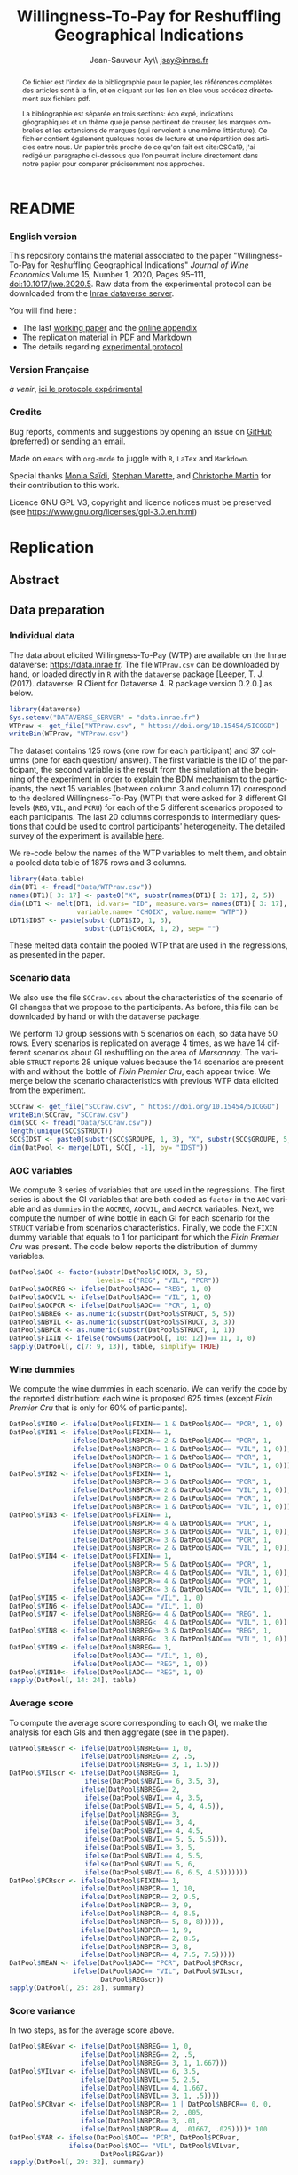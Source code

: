 #+TITLE:        Willingness-To-Pay for Reshuffling Geographical Indications
#+AUTHOR:       Jean-Sauveur Ay\\ [[mailto:jsay.site@gmail.com][jsay@inrae.fr]]
#+OPTIONS:      LaTeX:t tags:nil toc:nil
#+LaTeX_CLASS:  ManueStat
#+LANGUAGE:     en
#+STARTUP:      hideblocks
#+HTML_HEAD:    <link rel="stylesheet" type="text/css" href="http://thomasf.github.io/solarized-css/solarized-light.min.css" />
#+DRAWERS:      PROPERTIES BABEL BIND LATEX MACRO
:BABEL:
#+PROPERTY:     header-args :session *R* :exports both :eval no :results output
:END:
:BIND:
#+BIND:         org-latex-image-default-width ""
#+BIND:         org-latex-tables-booktabs t
:END:
:LATEX:
#+LaTex_CLASS:  ManueStat
#+LaTeX_HEADER: \parindent 20pt \parskip 1ex  
#+COLUMNS:      %40ITEM %10BEAMER_env(Env) %9BEAMER_envargs(Env Args) %4BEAMER_col(Col) %10BEAMER_extra(Extra)
#+LaTeX_HEADER: \usepackage[utf8]{inputenc} \usepackage[flushleft]{threeparttable} \newcommand\crule[3][black]{\textcolor{#1}{\rule{#2}{#3}}}
#+LaTeX_HEADER: \usepackage{tabularx, rotating, booktabs, lscape, tikz, dcolumn, amssymb, amsmath, amsthm, bbm, eurosym, threeparttable,pdflscape, txfonts, rotfloat}
#+LaTeX_HEADER: \usetikzlibrary{calc,trees,positioning,arrows,chains,shapes.geometric, decorations.pathreplacing,decorations.pathmorphing,shapes, matrix,shapes.symbols}
#+LaTeX_HEADER: \newcolumntype{Y}{>{\raggedleft\arraybackslash}X} \usepackage{caption} \captionsetup{font={stretch=.7}, position=top} \newcommand{\indep}{\;\rotatebox[origin=c]{90}{$\models$}\;}
:END:

* README
  :PROPERTIES:
  :EXPORT_FILE_NAME: README
  :END:
*** English version

    This repository contains the material associated to the paper
    "Willingness-To-Pay for Reshuffling Geographical Indications"
    /Journal of Wine Economics/ Volume 15, Number 1, 2020, Pages
    95–111, doi:10.1017/jwe.2020.5.  Raw data from the experimental
    protocol can be downloaded from the [[https://data.inra.fr/dataset.xhtml?persistentId=doi:10.15454/5ICGGD][Inrae dataverse server]].

    You will find here :
    - The last [[file:WorkingPaper.pdf][working paper]] and the [[file:JWEsm.pdf][online appendix]]
    - The replication material in [[file:Replication.pdf][PDF]] and [[file:Replication.md][Markdown]]
    - The details regarding [[file:ENprotocol.pdf][experimental protocol]]

*** Version Française

    /à venir/, [[./FRprotocole.pdf][ici le protocole expérimental]]

*** Credits

    Bug reports, comments and suggestions by opening an issue on
    [[https://github.com/jsay/reshufGI/issues][GitHub]] (preferred) or [[mailto:jsay@inrae.fr][sending an email]].
    
    Made on =emacs= with =org-mode= to juggle with =R=, =LaTex= and
    =Markdown=.

    Special thanks [[https://www.dijon.inrae.fr/cesaer/membres/monia-saidi/][Monia Saïdi]], [[https://www.versailles-grignon.inrae.fr/economie_publique_eng/PersonalPages2/Stephan-Marette][Stephan Marette]], and [[https://www.researchgate.net/profile/Christophe_Martin][Christophe Martin]]
    for their contribution to this work.

    Licence GNU GPL V3, copyright and licence notices must be
    preserved (see https://www.gnu.org/licenses/gpl-3.0.en.html)

* Replication
  :PROPERTIES:
  :EXPORT_FILE_NAME:    Replication
  :EXPORT_LATEX_CLASS:  ManueStat
  :EXPORT_OPTIONS:      TeX:t LaTeX:t skip:nil d:nil todo:t pri:nil tags:not-in-toc toc:nil H:3
  :EXPORT_TITLE:        @@latex: \vspace{-1.5cm} \huge Willingness-To-Pay for Reshuffling\\ Geographical Indications \vspace{1cm}@@
  :EXPORT_DATE:         @@latex: Replication Material V2.1, \today @@ 
  :EXPORT_AUTHOR:       @@latex:\begin{tabular}{ccc} Monia SAÏDI\footnote{UMR CESAER : AgroSup Dijon, INRAE, Univ. Bourgogne Franche-Comté, F-21000 Dijon.} &\hspace*{1.5cm}& Jean-Sauveur AY$^*$ \\  \url{monia.saidi@inrae.fr} && \url{jean-sauveur.ay@inrae.fr} \\ &&\\ Stéphan MARETTE\footnote{UMR ECOPUB : AgroParisTech, INRAE, Univ. Paris Saclay, F-75000 Paris.} && Christophe MARTIN\footnote{UMR CSGA : CNRS, INRAE, Univ. Bourgogne Franche-Comté, F-21000 Dijon.}\\ \url{stephan.marette@inrae.fr} && \url{christophe.martin@inrae.fr}\\ &&\end{tabular}@@
  :EXPORT_LATEX_HEADER: \newcommand{\verbatimfont}[1]{\renewcommand{\verbatim@font}{\ttfamily#1}} \usepackage[T1]{fontenc}\usepackage{tabularx, rotating, booktabs, lscape, tikz, dcolumn, amssymb, amsmath, amsthm, bbm, eurosym, threeparttable, pdflscape, txfonts, rotfloat}  \usepackage{tocloft} \usepackage[toc]{multitoc}\renewcommand*{\multicolumntoc}{2}\setlength{\columnseprule}{.5pt}\setlength{\columnsep}{1cm}
  :END:
** Abstract                                  :noheading:
#+BEGIN_abstract
This file contents the Replication Material (RM) associated to the
article named in the title published in the /Journal of Wine
Economics/.  Data, code, figures, and tables are under the copyright
license GNU GPL V3, which means that license notices must be
preserved.  Raw data are available from the Inrae dataverse server
[[https://data.inra.fr/dataset.xhtml?persistentId=doi:10.15454/5ICGGD][https://data.inrae.fr]].  The most recent version of this document and
the detailed experimental protocol are available from the remote
repository [[https://github.com/jsay/reshufGI/][https://github.com/jsay/reshufGI]].
#+END_abstract
#+TOC: headlines 3
#+Latex: \clearpage
** Data preparation
*** Individual data

    The data about elicited Willingness-To-Pay (WTP) are available on
    the Inrae dataverse: [[https://data.inra.fr/dataset.xhtml?persistentId=doi:10.15454/5ICGGD][https://data.inrae.fr]].  The file =WTPraw.csv=
    can be downloaded by hand, or loaded directly in =R= with the
    =dataverse= package [Leeper, T. J. (2017). dataverse: R Client for
    Dataverse 4. R package version 0.2.0.] as below.

#+begin_src R :wrap example
library(dataverse)
Sys.setenv("DATAVERSE_SERVER" = "data.inrae.fr")
WTPraw <- get_file("WTPraw.csv", " https://doi.org/10.15454/5ICGGD")
writeBin(WTPraw, "WTPraw.csv")
#+end_src

    The dataset contains 125 rows (one row for each participant) and
    37 columns (one for each question/ answer).  The first variable is
    the ID of the participant, the second variable is the result from
    the simulation at the beginning of the experiment in order to
    explain the BDM mechanism to the participants, the next 15
    variables (between column 3 and column 17) correspond to the
    declared Willingness-To-Pay (WTP) that were asked for 3 different
    GI levels (=REG=, =VIL=, and =PCRU=) for each of the 5 different
    scenarios proposed to each participants.  The last 20 columns
    corresponds to intermediary questions that could be used to
    control participants' heterogeneity.  The detailed survey of the
    experiment is available [[https://github.com/jsay/reshufGI/blob/master/ENprotocol.pdf][here]].

    We re-code below the names of the WTP variables to melt them, and
    obtain a pooled data table of 1875 rows and 3 columns.

#+begin_src R :wrap example
library(data.table)
dim(DT1 <- fread("Data/WTPraw.csv"))
names(DT1)[ 3: 17] <- paste0("X", substr(names(DT1)[ 3: 17], 2, 5))
dim(LDT1 <- melt(DT1, id.vars= "ID", measure.vars= names(DT1)[ 3: 17],
                 variable.name= "CHOIX", value.name= "WTP"))
LDT1$IDST <- paste(substr(LDT1$ID, 1, 3),
                   substr(LDT1$CHOIX, 1, 2), sep= "")
#+end_src

#+RESULTS:
#+begin_example
data.table 1.11.4  Latest news: http://r-datatable.com

[1] 125  37

[1] 1875    3
#+end_example

    These melted data contain the pooled WTP that are used in the
    regressions, as presented in the paper.

#+Latex: \clearpage

*** Scenario data

    We also use the file =SCCraw.csv= about the characteristics of the
    scenario of GI changes that we propose to the participants.  As
    before, this file can be downloaded by hand or with the
    =dataverse= package.

    We perform 10 group sessions with 5 scenarios on each, so data
    have 50 rows.  Every scenarios is replicated on average 4 times,
    as we have 14 different scenarios about GI reshuffling on the area
    of /Marsannay/.  The variable =STRUCT= reports 28 unique values
    because the 14 scenarios are present with and without the bottle
    of /Fixin Premier Cru/, each appear twice.  We merge below the
    scenario characteristics with previous WTP data elicited from the
    experiment.

#+begin_src R :wrap example
SCCraw <- get_file("SCCraw.csv", " https://doi.org/10.15454/5ICGGD")
writeBin(SCCraw, "SCCraw.csv")
dim(SCC <- fread("Data/SCCraw.csv"))
length(unique(SCC$STRUCT))
SCC$IDST <- paste0(substr(SCC$GROUPE, 1, 3), "X", substr(SCC$GROUPE, 5, 5))
dim(DatPool <- merge(LDT1, SCC[, -1], by= "IDST"))
#+end_src

#+RESULTS:
#+begin_example
[1] 50  2

[1] 28

[1] 1875    5
#+end_example

*** AOC variables

    We compute 3 series of variables that are used in the
    regressions.  The first series is about the GI variables that are
    both coded as =factor= in the =AOC= variable and as =dummies= in
    the =AOCREG=, =AOCVIL=, and =AOCPCR= variables.  Next, we compute
    the number of wine bottle in each GI for each scenario for the
    =STRUCT= variable from scenarios characteristics.  Finally, we
    code the =FIXIN= dummy variable that equals to 1 for participant
    for which the /Fixin Premier Cru/ was present.  The code below
    reports the distribution of dummy variables.

#+begin_src R :wrap example
DatPool$AOC <- factor(substr(DatPool$CHOIX, 3, 5),
                      levels= c("REG", "VIL", "PCR"))
DatPool$AOCREG <- ifelse(DatPool$AOC== "REG", 1, 0)
DatPool$AOCVIL <- ifelse(DatPool$AOC== "VIL", 1, 0)
DatPool$AOCPCR <- ifelse(DatPool$AOC== "PCR", 1, 0)
DatPool$NBREG <- as.numeric(substr(DatPool$STRUCT, 5, 5))
DatPool$NBVIL <- as.numeric(substr(DatPool$STRUCT, 3, 3))
DatPool$NBPCR <- as.numeric(substr(DatPool$STRUCT, 1, 1))
DatPool$FIXIN <- ifelse(rowSums(DatPool[, 10: 12])== 11, 1, 0)
sapply(DatPool[, c(7: 9, 13)], table, simplify= TRUE)
#+end_src

#+RESULTS:
#+begin_example
  AOCREG AOCVIL AOCPCR FIXIN
0   1250   1250   1250   900
1    625    625    625   975
#+end_example

*** Wine dummies

    We compute the wine dummies in each scenario.  We can verify the
    code by the reported distribution: each wine is proposed 625 times
    (except /Fixin Premier Cru/ that is only for 60% of participants).

#+begin_src R :wrap example
DatPool$VIN0 <- ifelse(DatPool$FIXIN== 1 & DatPool$AOC== "PCR", 1, 0)
DatPool$VIN1 <- ifelse(DatPool$FIXIN== 1,
                ifelse(DatPool$NBPCR>= 2 & DatPool$AOC== "PCR", 1,
                ifelse(DatPool$NBPCR<= 1 & DatPool$AOC== "VIL", 1, 0)),
                ifelse(DatPool$NBPCR>= 1 & DatPool$AOC== "PCR", 1,
                ifelse(DatPool$NBPCR<= 0 & DatPool$AOC== "VIL", 1, 0)))
DatPool$VIN2 <- ifelse(DatPool$FIXIN== 1,
                ifelse(DatPool$NBPCR>= 3 & DatPool$AOC== "PCR", 1,
                ifelse(DatPool$NBPCR<= 2 & DatPool$AOC== "VIL", 1, 0)),
                ifelse(DatPool$NBPCR>= 2 & DatPool$AOC== "PCR", 1,
                ifelse(DatPool$NBPCR<= 1 & DatPool$AOC== "VIL", 1, 0)))
DatPool$VIN3 <- ifelse(DatPool$FIXIN== 1,
                ifelse(DatPool$NBPCR>= 4 & DatPool$AOC== "PCR", 1,
                ifelse(DatPool$NBPCR<= 3 & DatPool$AOC== "VIL", 1, 0)),
                ifelse(DatPool$NBPCR>= 3 & DatPool$AOC== "PCR", 1,
                ifelse(DatPool$NBPCR<= 2 & DatPool$AOC== "VIL", 1, 0)))
DatPool$VIN4 <- ifelse(DatPool$FIXIN== 1,
                ifelse(DatPool$NBPCR>= 5 & DatPool$AOC== "PCR", 1,
                ifelse(DatPool$NBPCR<= 4 & DatPool$AOC== "VIL", 1, 0)),
                ifelse(DatPool$NBPCR>= 4 & DatPool$AOC== "PCR", 1,
                ifelse(DatPool$NBPCR<= 3 & DatPool$AOC== "VIL", 1, 0)))
DatPool$VIN5 <- ifelse(DatPool$AOC== "VIL", 1, 0)
DatPool$VIN6 <- ifelse(DatPool$AOC== "VIL", 1, 0)
DatPool$VIN7 <- ifelse(DatPool$NBREG>= 4 & DatPool$AOC== "REG", 1,
                ifelse(DatPool$NBREG<  4 & DatPool$AOC== "VIL", 1, 0))
DatPool$VIN8 <- ifelse(DatPool$NBREG>= 3 & DatPool$AOC== "REG", 1,
                ifelse(DatPool$NBREG<  3 & DatPool$AOC== "VIL", 1, 0))
DatPool$VIN9 <- ifelse(DatPool$NBREG== 1,
                ifelse(DatPool$AOC== "VIL", 1, 0),
                ifelse(DatPool$AOC== "REG", 1, 0))
DatPool$VIN10<- ifelse(DatPool$AOC== "REG", 1, 0)
sapply(DatPool[, 14: 24], table)
#+end_src

#+RESULTS:
#+begin_example
  VIN0 VIN1 VIN2 VIN3 VIN4 VIN5 VIN6 VIN7 VIN8 VIN9 VIN10
0 1550 1250 1250 1250 1250 1250 1250 1250 1250 1250  1250
1  325  625  625  625  625  625  625  625  625  625   625
#+end_example

#+Latex: \clearpage

*** Average score

    To compute the average score corresponding to each GI, we make the
    analysis for each GIs and then aggregate (see in the paper).

#+begin_src R :wrap example
DatPool$REGscr <- ifelse(DatPool$NBREG== 1, 0,
                  ifelse(DatPool$NBREG== 2, .5,
                  ifelse(DatPool$NBREG== 3, 1, 1.5)))
DatPool$VILscr <- ifelse(DatPool$NBREG== 1,
                   ifelse(DatPool$NBVIL== 6, 3.5, 3),
                  ifelse(DatPool$NBREG== 2,
                   ifelse(DatPool$NBVIL== 4, 3.5,
                   ifelse(DatPool$NBVIL== 5, 4, 4.5)),
                  ifelse(DatPool$NBREG== 3,
                   ifelse(DatPool$NBVIL== 3, 4,      
                   ifelse(DatPool$NBVIL== 4, 4.5,
                   ifelse(DatPool$NBVIL== 5, 5, 5.5))),
                   ifelse(DatPool$NBVIL== 3, 5,
                   ifelse(DatPool$NBVIL== 4, 5.5,
                   ifelse(DatPool$NBVIL== 5, 6,
                   ifelse(DatPool$NBVIL== 6, 6.5, 4.5)))))))
DatPool$PCRscr <- ifelse(DatPool$FIXIN== 1,
                  ifelse(DatPool$NBPCR== 1, 10,
                  ifelse(DatPool$NBPCR== 2, 9.5,
                  ifelse(DatPool$NBPCR== 3, 9,
                  ifelse(DatPool$NBPCR== 4, 8.5,
                  ifelse(DatPool$NBPCR== 5, 8, 8))))),
                  ifelse(DatPool$NBPCR== 1, 9,
                  ifelse(DatPool$NBPCR== 2, 8.5,
                  ifelse(DatPool$NBPCR== 3, 8,
                  ifelse(DatPool$NBPCR== 4, 7.5, 7.5)))))
DatPool$MEAN <- ifelse(DatPool$AOC== "PCR", DatPool$PCRscr,
                ifelse(DatPool$AOC== "VIL", DatPool$VILscr,
                       DatPool$REGscr))
sapply(DatPool[, 25: 28], summary)
#+end_src

#+RESULTS:
#+begin_example
        REGscr VILscr PCRscr   MEAN
Min.     0.000  3.000  7.500  0.000
1st Qu.  1.000  4.500  8.000  1.500
Median   1.500  5.000  8.500  5.000
Mean     1.102  5.102  8.568  4.924
3rd Qu.  1.500  6.000  9.000  8.000
Max.     1.500  6.500 10.000 10.000
#+end_example

#+Latex: \clearpage

*** Score variance

    In two steps, as for the average score above.

#+begin_src R :wrap example
DatPool$REGvar <- ifelse(DatPool$NBREG== 1, 0,
                  ifelse(DatPool$NBREG== 2, .5,
                  ifelse(DatPool$NBREG== 3, 1, 1.667)))
DatPool$VILvar <- ifelse(DatPool$NBVIL== 6, 3.5,
                  ifelse(DatPool$NBVIL== 5, 2.5,
                  ifelse(DatPool$NBVIL== 4, 1.667,
                  ifelse(DatPool$NBVIL== 3, 1, .5))))
DatPool$PCRvar <- ifelse(DatPool$NBPCR== 1 | DatPool$NBPCR== 0, 0,
                  ifelse(DatPool$NBPCR== 2, .005,
                  ifelse(DatPool$NBPCR== 3, .01,
                  ifelse(DatPool$NBPCR== 4, .01667, .025))))* 100
DatPool$VAR <- ifelse(DatPool$AOC== "PCR", DatPool$PCRvar,
               ifelse(DatPool$AOC== "VIL", DatPool$VILvar,
                       DatPool$REGvar))
sapply(DatPool[, 29: 32], summary)
#+end_src

#+RESULTS:
#+begin_example

        REGvar VILvar PCRvar   VAR
Min.     0.000  0.500 0.0000 0.000
1st Qu.  1.000  1.667 0.0000 0.500
Median   1.667  2.500 1.0000 1.667
Mean     1.190  2.430 0.8934 1.504
3rd Qu.  1.667  3.500 1.6670 1.667
Max.     1.667  3.500 2.5000 3.500
#+end_example

#+Latex: \clearpage

*** Summary Table

    We construct here the summary Table 2 of the paper.

#+begin_src R :wrap example
DatPool$WTPreg <- ifelse(DatPool$AOC== "REG", DatPool$WTP, NA)
DatPool$WTPvil <- ifelse(DatPool$AOC== "VIL", DatPool$WTP, NA)
DatPool$WTPpcr <- ifelse(DatPool$AOC== "PCR", DatPool$WTP, NA)

DatPool$SCRreg <- ifelse(DatPool$AOC== "REG", DatPool$MEAN, NA)
DatPool$SCRvil <- ifelse(DatPool$AOC== "VIL", DatPool$MEAN, NA)
DatPool$SCRpcr <- ifelse(DatPool$AOC== "PCR", DatPool$MEAN, NA)

DatPool$VARreg <- ifelse(DatPool$AOC== "REG", DatPool$VAR, NA)
DatPool$VARvil <- ifelse(DatPool$AOC== "VIL", DatPool$VAR, NA)
DatPool$VARpcr <- ifelse(DatPool$AOC== "PCR", DatPool$VAR, NA)

DatPool$MEANpcr[ is.na(DatPool$WTPpcr)] <- NA
DatPool$VARpcr[ is.na(DatPool$WTPpcr)] <- NA

library(stargazer)
## stargazer(DatPool[, c("WTP", "WTPreg", "WTPvil", "WTPpcr",
##                       "MEAN", "SCRreg", "SCRvil", "SCRpcr",
##                       "VAR", "VARreg", "VARvil", "VARpcr")],
##           type= "html", out= "Tables/TabSumStats.html")
stargazer(DatPool[, c("WTP", "WTPreg", "WTPvil", "WTPpcr",
                      "MEAN", "SCRreg", "SCRvil", "SCRpcr",
                      "VAR", "VARreg", "VARvil", "VARpcr")], type= "text")
#+end_src

#+RESULTS:
#+begin_example
==============================================================
Statistic   N    Mean  St. Dev.  Min  Pctl(25) Pctl(75)  Max  
--------------------------------------------------------------
WTP       1,815 9.644   6.359   0.000  5.500    12.500  42.000
WTPreg     625  6.765   4.628   0.000  4.000    9.000   38.000
WTPvil     625  9.480   5.599   0.000  6.000    12.900  37.000
WTPpcr     565  13.010  7.149   0.000  8.200    17.000  42.000
MEAN      1,875 4.924   3.159     0     1.5       8       10  
SCRreg     625  1.102   0.493   0.000  1.000    1.500   1.500 
SCRvil     625  5.102   1.069   3.000  4.500    6.000   6.500 
SCRpcr     525  8.568   0.791   7.500  8.000    9.000   10.000
VAR       1,875 1.504   1.039     0     0.5      1.7      4   
VARreg     625  1.190   0.565   0.000  1.000    1.667   1.667 
VARvil     625  2.430   0.966   0.500  1.667    3.500   3.500 
VARpcr     525  0.893   0.812   0.000  0.000    1.667   2.500 
--------------------------------------------------------------
#+end_example

#+LATEX: \clearpage

** Regression analysis
*** Table SM1 cited in the paper

#+begin_src R :wrap example
library(lfe) ; library(texreg)
m1 <- felm(WTP~ AOC | 0  | 0 | ID, data= DatPool)
m2 <- felm(WTP~ AOC | ID | 0 | ID, data= DatPool)
m3 <- felm(WTP~ VIN0+ VIN1+ VIN2+ VIN3+ VIN4+ VIN5+ VIN7+ VIN8+ VIN9+ VIN10 
           | 0 | 0 | ID, data= DatPool)
m4 <- felm(WTP~ VIN0+ VIN1+ VIN2+ VIN3+ VIN4+ VIN5+ VIN7+ VIN8+ VIN9+ VIN10 
           | ID | 0 | ID, data= DatPool)
m5 <- felm(WTP~ VIN0+ VIN1+ VIN2+ VIN3+ VIN4+ VIN7+ VIN8+ VIN9+ AOC 
           | 0 | 0 | ID, data= DatPool)
m6 <- felm(WTP~ VIN0+ VIN1+ VIN2+ VIN3+ VIN4+ VIN7+ VIN8+ VIN9+ AOC 
           | ID | 0 | ID, data= DatPool)
screenreg(list(m1, m2, m3, m4, m5, m6))
#+end_src

#+Latex: {\footnotesize
#+RESULTS:
#+begin_example
===================================================================================================
                       Model 1      Model 2      Model 3      Model 4      Model 5      Model 6    
---------------------------------------------------------------------------------------------------
(Intercept)               6.77 ***                 12.06 ***                  6.63 ***             
                         (0.41)                    (0.91)                    (0.43)                
AOCVIL                    2.71 ***     2.71 ***                               2.80 ***     2.80 ***
                         (0.20)       (0.20)                                 (0.25)       (0.26)   
AOCPCR                    6.25 ***     6.22 ***                               5.43 ***     5.41 ***
                         (0.40)       (0.40)                                 (0.78)       (0.55)   
VIN0                                                1.70         1.73 **      1.70         1.73 ** 
                                                   (1.26)       (0.61)       (1.26)       (0.61)   
VIN1                                               -0.14        -0.14        -0.14        -0.14    
                                                   (0.15)       (0.15)       (0.15)       (0.15)   
VIN2                                                0.13 *       0.13         0.13 *       0.13    
                                                   (0.07)       (0.07)       (0.07)       (0.07)   
VIN3                                                0.02         0.02         0.02         0.02    
                                                   (0.06)       (0.06)       (0.06)       (0.06)   
VIN4                                                0.02         0.02         0.02         0.02    
                                                   (0.07)       (0.07)       (0.07)       (0.07)   
VIN5                                               -2.63 ***    -2.61 ***                          
                                                   (0.67)       (0.38)                             
VIN7                                               -0.04        -0.04        -0.04        -0.04    
                                                   (0.10)       (0.11)       (0.10)       (0.11)   
VIN8                                                0.02         0.02         0.02         0.02    
                                                   (0.11)       (0.12)       (0.11)       (0.12)   
VIN9                                                0.16         0.16         0.16         0.16    
                                                   (0.22)       (0.23)       (0.22)       (0.23)   
VIN10                                              -5.43 ***    -5.41 ***                          
                                                   (0.78)       (0.55)                             
---------------------------------------------------------------------------------------------------
Number  obs.              1815         1815         1815         1815         1815         1815       
R^2 (full model)          0.16         0.89         0.16         0.89         0.16         0.89    
R^2 (proj model)          0.16         0.59         0.16         0.60         0.16         0.60
Adj. R^2 (full model)     0.16         0.88         0.16         0.89         0.16         0.89
Adj. R^2 (proj model)     0.16         0.56         0.16         0.57         0.16         0.57    
===================================================================================================
,*** p < 0.001, ** p < 0.01, * p < 0.05
#+end_example
#+LATEX: }\clearpage

*** Table SM2 cited in the paper

#+begin_src R :wrap example
m1a <- felm(WTP~ MEAN+ VAR+ AOCPCR:VIN0 | 0  | 0 | ID, data= DatPool)
m1b <- felm(WTP~ MEAN+ VAR+ AOCPCR:VIN0 | ID | 0 | ID, data= DatPool)
m2a <- felm(WTP~ AOC+ MEAN+ AOCPCR:VIN0 | 0  | 0 | ID, data= DatPool)
m2b <- felm(WTP~ AOC+ MEAN+ AOCPCR:VIN0 | ID | 0 | ID, data= DatPool)
m3a <- felm(WTP~ AOC+ VAR+ AOCPCR:VIN0  | 0  | 0 | ID, data= DatPool)
m3b <- felm(WTP~ AOC+ VAR+ AOCPCR:VIN0  | ID | 0 |ID, data= DatPool)
m4a <- felm(WTP~ AOC+ MEAN+ VAR+ AOCPCR:VIN0| 0 | 0 | ID, data= DatPool)
m4b <- felm(WTP~ AOC+ MEAN+ VAR+ AOCPCR:VIN0| ID | 0 |ID, data= DatPool)
## htmlreg(list(m1a, m1b, m2a, m2b, m4a, m4b), file= "Tables/Reg2A.xls",
##         inline.css= F, doctype= T, html.tag= T, head.tag= T, body.tag= T)
screenreg(list(m1a, m1b, m2a, m2b, m4a, m4b))
#+end_src

#+Latex: {\footnotesize
#+RESULTS:
#+begin_example
===================================================================================================
                       Model 1      Model 2      Model 3      Model 4      Model 5      Model 6    
---------------------------------------------------------------------------------------------------
(Intercept)               6.07 ***                  6.41 ***                  6.38 ***             
                         (0.42)                    (0.41)                    (0.41)                
MEAN                      0.79 ***     0.79 ***     0.32 ***     0.36 ***     0.32 ***     0.36 ***
                         (0.05)       (0.05)       (0.09)       (0.05)       (0.09)       (0.05)   
VAR                      -0.17 ***    -0.18 ***                               0.03         0.02    
                         (0.05)       (0.04)                                 (0.06)       (0.04)   
AOCVIL                                              1.44 ***     1.28 ***     1.42 ***     1.27 ***
                                                   (0.39)       (0.26)       (0.37)       (0.26)   
AOCPCR                                              2.98 **      2.69 ***     3.02 **      2.72 ***
                                                   (0.98)       (0.55)       (1.03)       (0.56)   
AOCPCR:VIN0                                         1.46         1.46 *       1.45         1.46 *  
                                                   (1.25)       (0.61)       (1.26)       (0.61)   
---------------------------------------------------------------------------------------------------
Number  obs.              1815         1815         1815         1815         1815         1815       
R^2 (full model)          0.16         0.89         0.17         0.90         0.17         0.90    
R^2 (proj model)          0.16         0.59         0.17         0.61         0.17         0.61
Adj. R^2 (full model)     0.16         0.88         0.16         0.89         0.16         0.89
Adj. R^2 (proj model)     0.16         0.56         0.16         0.58         0.16         0.58    
===================================================================================================
,*** p < 0.001, ** p < 0.01, * p < 0.05
#+end_example
#+LATEX: }\clearpage

*** Table SM3 cited in the paper

#+begin_src R :wrap example
m5a <- felm(WTP~ AOC+ AOCREG:MEAN+ AOCVIL:MEAN+ AOCPCR:MEAN+ AOCPCR:VIN0
            | 0 | 0 | ID, data= DatPool)
m5b <- felm(WTP~ AOC+ AOCREG:MEAN+ AOCVIL:MEAN+ AOCPCR:MEAN+ AOCPCR:VIN0
            | ID | 0 | ID, data= DatPool)
m6a <- felm(WTP~ AOC+ MEAN+ AOCPCR:VIN0
            + AOCREG:VAR+ AOCVIL:VAR+ AOCPCR:VAR 
            | 0 | 0 | ID, data= DatPool)
m6b <- felm(WTP~ AOC+ MEAN+ AOCPCR:VIN0
            + AOCREG:VAR+ AOCVIL:VAR+ AOCPCR:VAR 
            | ID | 0 | ID, data= DatPool)
maa <- felm(WTP~ AOC+ AOCREG:MEAN+ AOCVIL:MEAN+ AOCPCR:VIN0
            + AOCREG:VAR + AOCVIL:VAR+ AOCPCR:VAR
            | 0 | 0 | ID, data= DatPool)
mbb <- felm(WTP~ AOC+ AOCREG:MEAN+ AOCVIL:MEAN+ AOCPCR:VIN0
            + AOCREG:VAR + AOCVIL:VAR+ AOCPCR:VAR
            | ID | 0 | ID, data= DatPool)
## htmlreg(list(m5a, m5b, m6a, m6b, maa, mbb), file= "Tables/Reg3A.xls",
##         inline.css= F, doctype= T, html.tag= T, head.tag= T, body.tag= T)
screenreg(list(m5a, m5b, m6a, m6b, maa, mbb))
#+end_src

#+Latex: {\footnotesize
#+RESULTS:
#+begin_example
===================================================================================================
                       Model 1      Model 2      Model 3      Model 4      Model 5      Model 6    
---------------------------------------------------------------------------------------------------
(Intercept)               6.42 ***                  6.45 ***                  6.19 ***             
                         (0.47)                    (0.47)                    (0.45)                
AOCVIL                    1.74 ***     1.74 ***     1.56 ***     1.65 ***     1.88 ***     1.66 ***
                         (0.35)       (0.37)       (0.33)       (0.36)       (0.43)       (0.43)   
AOCPCR                    1.43         1.57         4.24 **      3.94 ***     6.17 ***     6.04 ***
                         (1.02)       (1.00)       (1.42)       (0.64)       (0.80)       (0.60)   
AOCREG:MEAN               0.31         0.46 **                                4.08         0.06    
                         (0.24)       (0.16)                                 (3.89)       (2.36)   
AOCVIL:MEAN               0.26 **      0.29 ***                               0.17         0.23 ***
                         (0.09)       (0.06)                                 (0.15)       (0.05)   
AOCPCR:MEAN               0.51 ***     0.51 ***                               0.48 ***     0.47 ***                       
                         (0.10)       (0.11)                                 (0.11)       (0.10)                          
AOCPCR:VIN0               1.32         1.35 *       1.65         1.63 **      1.84         1.87 ** 
                         (1.27)       (0.61)       (1.25)       (0.61)       (1.26)       (0.61)   
MEAN                                                0.19         0.24 ***                          
                                                   (0.15)       (0.05)                             
AOCREG:VAR                                          0.09         0.18        -3.29         0.34    
                                                   (0.12)       (0.14)       (3.31)       (2.01)   
AOCVIL:VAR                                          0.21         0.14 *       0.22         0.14 *                       
                                                   (0.20)       (0.06)       (0.20)       (0.06)                        
AOCPCR:VAR                                         -0.26        -0.21 *      -0.41 ***    -0.41 ***
                                                   (0.14)       (0.09)       (0.08)       (0.09)   
---------------------------------------------------------------------------------------------------
Number  obs.              1815         1815         1815         1815         1815         1815       
R^2 (full model)          0.17         0.90         0.17         0.90         0.17         0.90    
R^2 (proj model)          0.17         0.61         0.17         0.61         0.17         0.61
Adj. R^2 (full model)     0.16         0.89         0.16         0.89         0.16         0.89
Adj. R^2 (proj model)     0.16         0.58         0.16         0.58         0.16         0.58    
===================================================================================================
,*** p < 0.001, ** p < 0.01, * p < 0.05
#+end_example
#+LATEX: }\clearpage

*** Table 3 in the paper

#+begin_src R :wrap example
## htmlreg(list(m1, m5, m1a, m4a, m5a, maa), omit= "VIN", file= "Tables/Fin3.xls",
##         inline.css= F, doctype= T, html.tag= T, head.tag= T, body.tag= T)
screenreg(list(m1, m5, m1a, m4a, m5a, maa), omit= "VIN")
#+end_src

#+Latex: {\small
#+RESULTS:
#+begin_example

===================================================================================================
                       Model 1      Model 2      Model 3      Model 4      Model 5      Model 6    
---------------------------------------------------------------------------------------------------
(Intercept)               6.77 ***     6.63 ***     6.17 ***     6.38 ***     6.42 ***     6.19 ***
                         (0.41)       (0.43)       (0.41)       (0.41)       (0.47)       (0.45)   
AOCVIL                    2.71 ***     2.80 ***                  1.42 ***     1.74 ***     1.88 ***
                         (0.20)       (0.25)                    (0.37)       (0.35)       (0.43)   
AOCPCR                    6.25 ***     5.43 ***                  3.02 **      1.43         6.17 ***
                         (0.40)       (0.78)                    (1.03)       (1.02)       (0.80)   
MEAN                                                0.79 ***     0.32 ***                          
                                                   (0.05)       (0.09)                             
VAR                                                -0.17 ***     0.03                              
                                                   (0.05)       (0.06)                             
AOCREG:MEAN                                                                   0.31         4.08    
                                                                             (0.24)       (3.89)   
MEAN:AOCVIL                                                                   0.26 **      0.17    
                                                                             (0.09)       (0.15)   
MEAN:AOCPCR                                                                   0.51 ***             
                                                                             (0.10)                
AOCREG:VAR                                                                                -3.29    
                                                                                          (3.31)   
AOCVIL:VAR                                                                                 0.22    
                                                                                          (0.20)   
AOCPCR:VAR                                                                                -0.41 ***
                                                                                          (0.08)   
---------------------------------------------------------------------------------------------------
obs.              1815         1815         1815         1815         1815         1815       
R^2 (full model)          0.16         0.16         0.16         0.17         0.17         0.17    
R^2 (proj model)          0.16         0.16         0.16         0.17         0.17         0.17
R^2 (full model)     0.16         0.16         0.16         0.16         0.16         0.16
R^2 (proj model)     0.16         0.16         0.16         0.16         0.16         0.16    
===================================================================================================
,*** p < 0.001, ** p < 0.01, * p < 0.05
#+end_example
#+LATEX: }\clearpage

** Figures
*** Figure 1

    Using the =Ternary= package. 

#+Name:		Lst:TDB
#+Header:	:width 7 :height 6
#+begin_src R :results graphics :file "Figures/TriDistriB.pdf"
library(Ternary)
DatPool$SR <- ifelse(DatPool$FIXIN!= 1, DatPool$STRUCT,
                     paste0(as.numeric(substr(DatPool$STRUCT, 1, 1))- 1,
                            substr(DatPool$STRUCT, 2, 5)))
gg <- data.frame(SR= DatPool$SR,
                 model.matrix(~0+ DatPool$SR)/ 3)
hh <- aggregate(rep(1/ 3, nrow(gg)), by= list(gg$SR), sum)
hh <- data.frame(hh, as.numeric(substr(hh$Group.1, 1, 1)),
                 as.numeric(substr(hh$Group.1, 3, 3)),
                 as.numeric(substr(hh$Group.1, 5, 5)))
dpt <- list(as.numeric(hh[1, 3: 5]))
for (i in 2: nrow(hh)) dpt <- c(dpt, list(as.numeric(hh[i, 3: 5])))
par(mar= c(0, 0, 2, 0))
TernaryPlot(alab= '% PREMIER CRU -->', isometric= T,
            blab= '% VILLAGE -->', clab= '<--  % REGIONAL',
            grid.lty='solid', grid.col='white', 
            axis.col=rgb(0.6, 0.6, 0.6), ticks.col=rgb(0.6, 0.6, 0.6),
            main= "", col= "grey90",
            grid.minor.lines= 0, padding= .075)
Interest <- matrix(c( 40, 20, 40,
                      40, 60, 00,
                      00, 60, 40), ncol= 3, byrow= TRUE)
TernaryPolygon(Interest, col='grey80', border='grey')
AddToTernary(text, dpt, hh$x, cex=1.2, font=2)
#+end_src

#+RESULTS: Lst:TDB
#+ATTR_LaTeX: :options scale= .5
[[file:Figures/TriDistriB.pdf]]

#+Latex: \clearpage

*** Figure 2 color

    See the Appendix for the function =TernZoom=.

#+Name:		Lst:TRF2
#+Header:	:width 11 :height 9
#+begin_src R :results graphics :file "Figures/TriangleF2.pdf"
yop <- aggregate(DatPool$WTP,
                 by= list(DatPool$AOC, DatPool$SR), mean, na.rm= TRUE)
names(yop) <- c("VIN", "SR", "ValP")
yap1 <- merge(yop[yop$VIN== "PCR", c("SR", "ValP")],
              yop[yop$VIN== "VIL", c("SR", "ValP")], by= "SR")
yap2 <- merge(yap1, yop[yop$VIN== "REG", c("SR", "ValP")], by= "SR")
yap2$PCR <- as.numeric(substr(yap2$SR, 1, 1))
yap2$VIL <- as.numeric(substr(yap2$SR, 3, 3))
yap2$REG <- as.numeric(substr(yap2$SR, 5, 5))
yup <- yap2[order(yap2$REG, yap2$VIL, yap2$PCR), ]
yup$ValT <- (yup$PCR* yup$ValP.x+
             yup$VIL* yup$ValP.y+ yup$REG* yap2$ValP)/ 10
# png(filename= "Figures/TriangleF2.png", 
#    units="in", width= 11, height= 9, pointsize= 12, res=300)
par(mfrow= c(2, 2), mar= c(0, 0, 3, 0))
TernZoom(yup$ValP, "Average WTP for a bottle at Régional level")
AddToTernary(points, c(50, 25, 25), pch=21, cex=6.5)
TernZoom(yup$ValP.y, "AverageWTP of a bottle at Village level")
AddToTernary(points, c(50, 25, 25), pch=21, cex=6.5)
TernZoom(yup$ValP.x, "Average WTP for a bottle at Premier Cru level")
AddToTernary(points, c(50, 25, 25), pch=21, cex=6.5)
TernZoom(yup$ValT, "Average WTP for a average bottle on the area")
AddToTernary(points, c(0, 50, 50), pch=21, cex=6.5)
# dev.off()
#+end_src

#+Name: Fig:TRF2
#+ATTR_LaTeX: :options scale= .4
#+RESULTS: Lst:TRF2
[[file:Figures/TriangleF2.pdf]]

#+Latex: \clearpage

*** Figure 2 black and white

#+Name:		Lst:TRF3
#+Header:	:width 11 :height 9
#+begin_src R :results graphics :file "Figures/TriangleF3.pdf"
# png(filename= "Figures/TriangleF3.png", 
#     units="in", width= 11, height= 9, pointsize= 12, res=300)
par(mfrow= c(2, 2), mar= c(0, 0, 3, 0))
TernZoomBW(yup$ValP, "Average WTP for a bottle at Régional level")
AddToTernary(points, c(50, 25, 25), pch=21, cex=6.5)
TernZoomBW(yup$ValP.y, "AverageWTP of a bottle at Village level")
AddToTernary(points, c(50, 25, 25), pch=21, cex=6.5)
TernZoomBW(yup$ValP.x, "Average WTP for a bottle at Premier Cru level")
AddToTernary(points, c(50, 25, 25), pch=21, cex=6.5)
TernZoomBW(yup$ValT, "Average WTP for a average bottle on the area")
AddToTernary(points, c(0, 50, 50), pch=21, cex=6.5)
# dev.off()
#+end_src

#+Name: Fig:TRF3
#+ATTR_LaTeX: :options scale= .4
#+RESULTS: Lst:TRF3
[[file:Figures/TriangleF3.pdf]]

#+Latex: \clearpage

** Appendix
*** Function for ternary plots

#+begin_src R
TernZoom <- function(vecteur, lbl= ""){
    dpt2 <- list(c(0  , 2.5, 7.5), c(2.5, 0  , 7.5),  c(0  , 5  , 5  ),
                 c(2.5, 2.5, 5  ), c(5  , 0  , 5  ),  c(0  , 7.5, 2.5),
                 c(2.5, 5  , 2.5), c(5  , 2.5, 2.5),  c(7.5, 0  , 2.5),
                 c(0  , 10 , 0  ), c(2.5, 7.5, 0  ),  c(5  , 5  , 0  ),
                 c(7.5, 2.5, 0  ), c(10 , 0 , 0  ))
    TernaryPlot(alab= ' --> Percent of Premier Cru level --> ',
                blab= ' --> Percent of Village level --> ', col.lab= "red",
                clab= ' <-- Percent of Régional level <-- ', grid.lwd= 4,
                grid.lty='solid', col=rgb(.9, .9, .9), grid.col='white', 
                axis.col="white", ticks.col= "white", isometric= T,
                padding= 0.1, main= lbl, grid.minor.lines= 0,
                grid.line= 4,  axis.labels= F, point= 'down')
    TernaryLines(list(c(100,   0,   0), c(-10, 115, 0)),
                 lty= 3, lwd= 1.4, col= "chocolate1")
    TernaryLines(list(c( 75,   0,  25), c(-10, 85, 25)),
                 lty= 3, lwd= 1.4, col= "chocolate1")
    TernaryLines(list(c( 50,   0,  50), c(-10, 60, 50)),
                 lty= 3, lwd= 1.4, col= "chocolate1")
    TernaryLines(list(c( 25,   0,  75), c(-10, 35, 75)),
                 lty= 3, lwd= 1.4, col= "chocolate1")
    TernaryLines(list(c(  0,   0, 100), c(-10, 10,100)),
                 lty= 3, lwd= 1.4, col= "chocolate1")
    AddToTernary(text, c(-10, 114, 0), 40, col= "chocolate1")
    AddToTernary(text, c(-10, 85, 25), 30, col= "chocolate1")
    AddToTernary(text, c(-10, 60, 50), 20, col= "chocolate1")
    AddToTernary(text, c(-10, 35, 75), 10, col= "chocolate1")
    AddToTernary(text, c(-10, 10,100),  0, col= "chocolate1")
    TernaryLines(list(c(  0,  75,  25), c( 35, 75 , -10)),
                 lty= 3, lwd= 1.4, col= "darkcyan")
    TernaryLines(list(c( 0,  50,  50), c( 60, 50, -10)),
                 lty= 3, lwd= 1.4, col= "darkcyan")
    TernaryLines(list(c( 0,   25,  75), c(85, 25, -10)),
                 lty= 3, lwd= 1.4, col= "darkcyan")
    TernaryLines(list(c( 0,   0, 100), c(115, 0, -10)),
                 lty= 3, lwd= 1.4, col= "darkcyan")
    TernaryLines(list(c( 0, 100,  0),  c( 10, 100, -10)),
                 lty= 3, lwd= 1.4, col= "darkcyan")
    AddToTernary(text, c(10,100, -10), 20, col= "darkcyan")
    AddToTernary(text, c(35, 75, -10), 30, col= "darkcyan")
    AddToTernary(text, c(60, 50, -10), 40, col= "darkcyan")
    AddToTernary(text, c(85, 25, -10), 50, col= "darkcyan")
    AddToTernary(text, c(115, 0, -10), 60, col= "darkcyan")
    TernaryLines(list(c(  0, 100,  0), c( 0, -10, 115)),
                 lty= 3, lwd= 1.4, col= "blueviolet")
    TernaryLines(list(c( 25,  75, 0), c( 25, -10, 85)),
                 lty= 3, lwd= 1.4, col= "blueviolet")
    TernaryLines(list(c( 50,  50,  0), c(50, -10, 60)),
                 lty= 3, lwd= 1.4, col= "blueviolet")
    TernaryLines(list(c( 75,  25, 0), c(75, -10, 35)),
                 lty= 3, lwd= 1.4, col= "blueviolet")
    TernaryLines(list(c(100,   0, 0), c(100, -10, 9.99)),
                 lty= 3, lwd= 1.4, col= "blueviolet")
    AddToTernary(text, c( 0,-10, 115), 40, col= "blueviolet")
    AddToTernary(text, c(25,-10,  85), 30, col= "blueviolet")
    AddToTernary(text, c(50,-10,  60), 20, col= "blueviolet")
    AddToTernary(text, c(75,-10,  35), 10, col= "blueviolet")
    AddToTernary(text, c(100,-10, 9.99), 0, col= "blueviolet")
    AddToTernary(points, dpt2, pch= 21, col= 'white', bg= "white", cex=5)
    AddToTernary(text, dpt2, round(vecteur, 1), cex=1.25, font=2)
}
#+end_src

#+RESULTS:

*** Function for ternary plots black and white

#+begin_src R
TernZoomBW <- function(vecteur, lbl= ""){
    dpt2 <- list(c(0  , 2.5, 7.5), c(2.5, 0  , 7.5),  c(0  , 5  , 5  ),
                 c(2.5, 2.5, 5  ), c(5  , 0  , 5  ),  c(0  , 7.5, 2.5),
                 c(2.5, 5  , 2.5), c(5  , 2.5, 2.5),  c(7.5, 0  , 2.5),
                 c(0  , 10 , 0  ), c(2.5, 7.5, 0  ),  c(5  , 5  , 0  ),
                 c(7.5, 2.5, 0  ), c(10 , 0 , 0  ))
    TernaryPlot(alab= ' --> Percent of Premier Cru level --> ',
                blab= ' --> Percent of Village level --> ', col.lab= "red",
                clab= ' <-- Percent of Régional level <-- ', grid.lwd= 4,
                grid.lty='solid', col=rgb(.9, .9, .9), grid.col='white', 
                axis.col="white", ticks.col= "white", isometric= T,
                padding= 0.1, main= lbl, grid.minor.lines= 0,
                grid.line= 4,  axis.labels= F, point= 'down')
    TernaryLines(list(c(100,   0,   0), c(-10, 115, 0)), lty= 3, lwd= 1.4)
    TernaryLines(list(c( 75,   0,  25), c(-10, 85, 25)), lty= 3, lwd= 1.4)
    TernaryLines(list(c( 50,   0,  50), c(-10, 60, 50)), lty= 3, lwd= 1.4)
    TernaryLines(list(c( 25,   0,  75), c(-10, 35, 75)), lty= 3, lwd= 1.4)
    TernaryLines(list(c(  0,   0, 100), c(-10, 10,100)), lty= 3, lwd= 1.4)
    AddToTernary(text, c(-10, 114, 0), 40)
    AddToTernary(text, c(-10, 85, 25), 30)
    AddToTernary(text, c(-10, 60, 50), 20)
    AddToTernary(text, c(-10, 35, 75), 10)
    AddToTernary(text, c(-10, 10,100),  0)
    TernaryLines(list(c(  0,  75,  25), c( 35, 75 , -10)),lty= 3, lwd= 1.4)
    TernaryLines(list(c( 0,  50,  50), c( 60, 50, -10)), lty= 3, lwd= 1.4)
    TernaryLines(list(c( 0,   25,  75), c(85, 25, -10)), lty= 3, lwd= 1.4)
    TernaryLines(list(c( 0,   0, 100), c(115, 0, -10)), lty= 3, lwd= 1.4)
    TernaryLines(list(c( 0, 100,  0),  c( 10, 100, -10)), lty= 3, lwd= 1.4)
    AddToTernary(text, c(10,100, -10), 20)
    AddToTernary(text, c(35, 75, -10), 30)
    AddToTernary(text, c(60, 50, -10), 40)
    AddToTernary(text, c(85, 25, -10), 50)
    AddToTernary(text, c(115, 0, -10), 60)
    TernaryLines(list(c(  0, 100,  0), c( 0, -10, 115)), lty= 3, lwd= 1.4)
    TernaryLines(list(c( 25,  75, 0), c( 25, -10, 85)), lty= 3, lwd= 1.4)
    TernaryLines(list(c( 50,  50,  0), c(50, -10, 60)), lty= 3, lwd= 1.4)
    TernaryLines(list(c( 75,  25, 0), c(75, -10, 35)), lty= 3, lwd= 1.4)
    TernaryLines(list(c(100,   0, 0), c(100, -10, 9.99)), lty= 3, lwd= 1.4)
    AddToTernary(text, c( 0,-10, 115), 40)
    AddToTernary(text, c(25,-10,  85), 30)
    AddToTernary(text, c(50,-10,  60), 20)
    AddToTernary(text, c(75,-10,  35), 10)
    AddToTernary(text, c(100,-10, 9.99), 0)
    AddToTernary(points, dpt2, pch= 21, col= 'white', bg= "white", cex=5)
    AddToTernary(text, dpt2, round(vecteur, 1), cex=1.25, font=2)
}
#+end_src

#+RESULTS:

** Code for INAO                             :noexport:
*** Descriptive stats
**** Dummy exclusives

#+begin_src R :results output :exports code :file "Tables/StDesData.tex"
yop <- read.csv("Data/WTPraw.csv", sep= ";")
yup <- read.csv("Data/FIZraw.csv", sep= ";")
yup$ID <- paste0(ifelse(nchar(as.character(yup$Groupe))== 3,
                        as.character(yup$Groupe),
                        paste0("G0",
                               substr(as.character(yup$Groupe), 2, 2))),
                 paste0("C", substr(yup$N..Cabine, 8, 10)))
CIpFIZ <- merge(yop, yup, by= "ID")
CIpFIZ$SEXE <- as.character(ifelse(CIpFIZ$Q1== 1, "Masculin", "Féminin"))
CIpFIZ$AGE  <- 2018- CIpFIZ$Q2
CIpFIZ$AGEC <- ifelse(CIpFIZ$AGE<= 30                 , "20-30 ans",
               ifelse(CIpFIZ$AGE> 30 & CIpFIZ$AGE<= 40, "30-40 ans",
               ifelse(CIpFIZ$AGE> 40 & CIpFIZ$AGE<= 50, "40-50 ans",
               ifelse(CIpFIZ$AGE> 50 & CIpFIZ$AGE<= 60, "50-60 ans",
                      "60-90 ans"))))
CIpFIZ$CSP  <- ifelse(CIpFIZ$Q3== 1, "Agriculteurs",
               ifelse(CIpFIZ$Q3== 2, "Artisans",
               ifelse(CIpFIZ$Q3== 3, "Cadres",
               ifelse(CIpFIZ$Q3== 4, "Prof. interm.",
               ifelse(CIpFIZ$Q3== 5, "Employés",
               ifelse(CIpFIZ$Q3== 6, "Ouvriers",
               ifelse(CIpFIZ$Q3== 7, "Retraités", "Sans activité")))))))

CIpFIZ$REV  <- ifelse(CIpFIZ$Q5== 1, "Moins de 1000 euros",
               ifelse(CIpFIZ$Q5== 2, "Entre 1000 et 2000 euros",
               ifelse(CIpFIZ$Q5== 3, "Entre 2000 et 3000 euros",
               ifelse(CIpFIZ$Q5== 4, "Entre 3000 et 4000 euros",
               ifelse(CIpFIZ$Q5== 5, "Entre 4000 et 5000 euros",
               ifelse(CIpFIZ$Q5== 6, "Entre 5000 et 6000 euros",
                      "Plus de 6000 euros"))))))

CIpFIZ$QTT  <- factor(ifelse(CIpFIZ$Q8== 1, "Moins de 5 bouteilles",
                      ifelse(CIpFIZ$Q8== 2, "Entre 5 et 10 bouteilles",
                             "Plus de 10 bouteilles")),
                      levels= c("Moins de 5 bouteilles",
                                "Entre 5 et 10 bouteilles",
                                "Plus de 10 bouteilles"))

CIpFIZ$BGT  <- factor(ifelse(CIpFIZ$Q9== 1, "Inférieur à 20 euros",
                      ifelse(CIpFIZ$Q9== 2, "Entre 20 et 50 euros",
                      ifelse(CIpFIZ$Q9== 3, "Entre 50 et 100 euros",
                             "Plus de 100 euros"))),
                      levels= c("Inférieur à 20 euros",
                                "Entre 20 et 50 euros",
                                "Entre 50 et 100 euros",
                                "Plus de 100 euros"))
                      
library(qwraps2)
our_summary2 <-
    with(CIpFIZ,
         list("Sexe des particiants"            = tab_summary(SEXE),
              "Age des participants"            = tab_summary(AGEC),
              "Catégorie Socioprofessionnelle"  = tab_summary(CSP),
              "Revenu mensuel du foyer"         = tab_summary(REV),
              "Achat mensuel de vin du foyer"   = tab_summary(QTT),
              "Budget mensuel en vin du foyer"= tab_summary(BGT)
              ))
print(summary_table(CIpFIZ, our_summary2))
#+end_src
 
#+RESULTS:
[[file:Tables/StDesData.tex]]

[[file:Tables/TableSDD.tex]]

**** Dummy cumulatives

#+begin_src R :results output :exports code :file "Tables/StDesData2.tex"
CIpFIZ$A.SP <- 0
CIpFIZ$A.SP[ grep(pattern = "1", CIpFIZ$Q12)] <- 1
CIpFIZ$A.CV <- 0
CIpFIZ$A.CV[ grep(pattern = "2", CIpFIZ$Q12)] <- 1
CIpFIZ$A.MF <- 0
CIpFIZ$A.MF[ grep(pattern = "3", CIpFIZ$Q12)] <- 1
CIpFIZ$A.DR <- 0
CIpFIZ$A.DR[ grep(pattern = "4", CIpFIZ$Q12)] <- 1
CIpFIZ$A.HD <- 0
CIpFIZ$A.HD[ grep(pattern = "5", CIpFIZ$Q12)] <- 1
CIpFIZ$A.IT <- 0
CIpFIZ$A.IT[ grep(pattern = "6", CIpFIZ$Q12)] <- 1
CIpFIZ$A.AT <- 0
CIpFIZ$A.AT[ grep(pattern = "7", CIpFIZ$Q12)] <- 1
AA <- cbind(c("Grande et moyenne surface", "Caviste", "Marché, foire",
              "Vente directe", "Hard-discount", "Internet", "Autre"),
            apply(CIpFIZ[, 72: 78], 2, function(x)
                paste0(round(table(x)[ 2]), " ",
                       "(", round(table(x)[ 2]/ nrow(CIpFIZ)* 100), "%)")))

CIpFIZ$Q.RG <- 0
CIpFIZ$Q.RG[ grep(pattern = "4", CIpFIZ$Q11bis)] <- 1
CIpFIZ$Q.VL <- 0
CIpFIZ$Q.VL[ grep(pattern = "3", CIpFIZ$Q11bis)] <- 1
CIpFIZ$Q.PC <- 0
CIpFIZ$Q.PC[ grep(pattern = "2", CIpFIZ$Q11bis)] <- 1
CIpFIZ$Q.GC <- 0
CIpFIZ$Q.GC[ grep(pattern = "1", CIpFIZ$Q11bis)] <- 1
QQ <- cbind(c("Niveau Régional", "Niveau Village",
              "Niveau Premier Cru", "Niveau Grand Cru"),
            apply(CIpFIZ[, 79: 82], 2, function(x)
                paste0(round(table(x)[ 2]), " ",
                       "(", round(table(x)[ 2]/ nrow(CIpFIZ)* 100), "%)")))

CIpFIZ$CONN <- ifelse(nchar(CIpFIZ$QI01)== 1, paste0("00000", CIpFIZ$QI01),
               ifelse(nchar(CIpFIZ$QI01)== 2, paste0("0000" , CIpFIZ$QI01),
               ifelse(nchar(CIpFIZ$QI01)== 3, paste0("000"  , CIpFIZ$QI01),
               ifelse(nchar(CIpFIZ$QI01)== 4, paste0("00"   , CIpFIZ$QI01),
               ifelse(nchar(CIpFIZ$QI01)== 5, paste0("0"    , CIpFIZ$QI01),
                      CIpFIZ$QI01)))))
CIpFIZ$D.VC <- ifelse(substr(CIpFIZ$CONN, 1, 1)== 1, 1, 0)
CIpFIZ$D.JF <- ifelse(substr(CIpFIZ$CONN, 2, 2)== 1, 1, 0)
CIpFIZ$D.CA <- ifelse(substr(CIpFIZ$CONN, 3, 3)== 1, 1, 0)
CIpFIZ$D.RB <- ifelse(substr(CIpFIZ$CONN, 4, 4)== 1, 1, 0)
CIpFIZ$D.SP <- ifelse(substr(CIpFIZ$CONN, 5, 5)== 1, 1, 0)
DD <- cbind(c("Domaine du Vieux Collège", "Domaine Jean Fournier",
              "Domaine Charles Audoin"  , "Domaine Bernard Bouvier",
              "Domaine Sylvain Pataille"),
            apply(CIpFIZ[, 84: 88], 2, function(x)
                paste0(round(table(x)[ 2]), " ",
                       "(", round(table(x)[ 2]/ nrow(CIpFIZ)* 100), "%)")))


library(xtable)
tabb <- rbind(AA, QQ, DD)
addtorow <- list()
addtorow$pos <- list(0, 7, 11)
addtorow$command <- c(
    "\\multicolumn{2}{l}{Lieu d'achat des vins} \\\\\n",
    "\\hline\n\\multicolumn{2}{l}{Type de vins achetés} \\\\\n\\hline\n",
    "\\hline\n\\multicolumn{2}{l}{Connaissance des domaines}\\\\\n\\hline\n")

print(xtable(tabb), include.rownames= F, include.colnames= F,
      add.to.row = addtorow)

## AFAIRE PLUS TARD
CIpFIZ$DEGG <- sprintf("%012.0f", CIpFIZ$QI02, "0")
CIpFIZ$G.VC <- ifelse(substr(CIpFIZ$CONN, 1, 1)== 1 |
                      substr(CIpFIZ$CONN, 1, 1)== 1, 1, 0)

for(i in 1: 12){
    print(paste("Vin", i- 1))
    print(table(substr(CIpFIZ$DEGG, i, i)== 1))
}

table(substr(CIpFIZ$DEGG, 1, 1)== 1)
table(substr(CIpFIZ$DEGG, 1, 1)== 1)
table(substr(CIpFIZ$DEGG, 1, 1)== 1)
table(substr(CIpFIZ$DEGG, 1, 1)== 1)

#+end_src

#+RESULTS:
[[file:Tables/StDesData2.tex]]

** Ancien code                               :noexport:
*** Additional remarks

    La régression qui montre bien qu'il y a des welfare gains alors
    que rien ne bouge.

#+begin_src R :wrap example

DatPool$WEIGHT <- ifelse(DatPool$AOC== "PCR", DatPool$NBPCR,
                  ifelse(DatPool$AOC== "REG", DatPool$NBREG,DatPool$NBVIL))
BetChx <- DatPool[, list(WTPi = weighted.mean(WTP, WEIGHT),
                         FIX= mean(FIXIN), NBPCR= mean(NBPCR),
                         NBREG= mean(NBREG), NBVIL= mean(NBVIL)),
                  by= list(CX= substr(CHOIX, 1, 2), ID)]
## DatPool[ID== "G01C01"][1: 3]
## (8+ 5*6+ 4* 2.25)/ 11
## BetChx
mee <- felm(WTPi~ NBREG+ NBVIL+ NBPCR | 0 | 0 | ID, data= BetChx)
mff <- felm(WTPi~ NBVIL+ NBPCR | ID | 0 | ID,
           data= BetChx)
htmlreg(list(maa, mbb, mcc, mdd, mee, mff), file= "Tables/Reg3.xls",
        inline.css= F, doctype= T, html.tag= T, head.tag= T, body.tag= T)
screenreg(list(maa, mbb, mcc, mdd, mee, mff))
#+end_src

#+RESULTS:
#+begin_example
==============================================================================================
                       Model 1      Model 2      Model 3      Model 4      Model 5  Model 6   
----------------------------------------------------------------------------------------------
(Intercept)              11.70 ***                 12.39 ***                 4.77             
                         (0.79)                    (1.10)                  (10.24)            
AOCREG:RegScr             3.39 ***     3.62 ***     3.47 ***     3.71 ***                     
                         (0.47)       (0.32)       (0.58)       (0.50)                        
AOCREG:RegNbb            -1.54 ***    -1.55 ***    -1.67 ***    -1.74 ***                     
                         (0.19)       (0.14)       (0.22)       (0.19)                        
AOCVIL:VilScr             0.45 ***     0.50 ***    -0.32        -0.33 *                       
                         (0.11)       (0.07)       (0.50)       (0.16)                        
AOCVIL:VilNbb            -0.43 ***    -0.45 ***    -0.29 ***    -0.32 ***                     
                         (0.11)       (0.06)       (0.08)       (0.04)                        
AOCPCR:VIN0               2.08         2.21 ***     1.90         1.56 *                       
                         (1.21)       (0.58)       (1.31)       (0.68)                        
AOCPCR:PcrNbb            -0.02        -0.05        -0.18 *      -0.21 ***                     
                         (0.08)       (0.05)       (0.08)       (0.06)                        
AOCREG:NBPCR                                       -0.11        -0.13                         
                                                   (0.16)       (0.06)                        
AOCVIL:NBPCR                                       -0.58        -0.63 ***                     
                                                   (0.37)       (0.14)                        
NBREG                                                                        0.22             
                                                                            (1.01)            
NBVIL                                                                        0.51     0.21 ***
                                                                            (0.95)   (0.06)   
NBPCR                                                                        0.64     0.37 ***
                                                                            (0.98)   (0.06)   
----------------------------------------------------------------------------------------------
obs.                      1815         1815         1815         1815         625      625       
R^2 (full model)          0.16         0.89         0.16         0.90        0.01     0.97    
R^2 (proj model)          0.16         0.60         0.16         0.61        0.01     0.15
==============================================================================================
,*** p < 0.001, ** p < 0.01, * p < 0.05
#+end_example

*** Correcting WTP                           :noexport:

    Possibilité de corriger les WTP lorsqu'il y a un Fixin premier cru
    dedans.

#+begin_src R
DatPool$WTPcor <- ifelse(DatPool$FIXIN== 1 & DatPool$AOC== "PCR",
                         "XX", as.numeric(DatPool$WTP))
DatPool$WTPcor[DatPool$WTPcor%in% "XX"] <- as.numeric(
    (as.numeric(substr(DatPool$STRUCT[DatPool$WTPcor %in% "XX"], 1, 1))/
    (as.numeric(substr(DatPool$STRUCT[DatPool$WTPcor%in%"XX"], 1, 1))- 1))*
    as.numeric(DatPool$WTP[DatPool$WTPcor%in% "XX"])-
    1/
    (as.numeric(substr(DatPool$STRUCT[DatPool$WTPcor%in% "XX"], 1, 1))- 1)*
    as.numeric(rep(DatPool$WTP[substr(DatPool$STRUCT, 1, 1)== 1 &
                               DatPool$WTPcor%in% "XX"], 5)))
DatPool$WTPcor[DatPool$WTPcor< 0] <- NA
DatPool$WTPcor <- as.numeric(DatPool$WTPcor)
#+end_src

*** The importance of AOC in WTP
**** Text                                    :noheading:

    With 125 participants, 5 scenarios and 3 willingness-to-pay (WTP)
    by scenario, we have a total of 1825 observations.  Note that for
    65 participants a /Fixin premier cru/ (named =VIN0=) was presented
    whereas this wine was removed for the 60 other participants. In
    all scenarios of AOC configurations, =VIN0= /Fixin premier cru/ is
    classified as /premier cru/. =VIN5= and =VIN6= are always
    classified as /village/ and =VIN10= is always classified as
    /régional/.  We begin with 6 regressions of the individual WTP on
    pooled data as reported in the following Table 1.

    *Model 1* regresses WTP on AOC dummy variables. /Régional/ is the
    reference modality with an average WTP equals to 6.77 euro.
    /Village/ has a WTP about 2.71 higher than the reference modality
    (average WTP of 9.5 euro) and /premier cru/ has a WTP about 6.25
    higher (average WTP of 13 euro).  The R$^2$ shows that 16% of WTP
    variations are explained by only AOC dummy variables.
    
    *Model 2* regresses WTP on AOC levels with participant fixed
    effects. Contrary to previous model, this allows to control for
    individual characteristics without specifying them.  The results
    about the WTP for each AOC are quite stable.  The full model (AOC
    and fixed effects) explains 89% of the variance. Once the fixed
    effects are partialled out, the AOC dummies explain 59% of
    within-subject WTP variations.  In this note, we do not control
    for the individual questions that were asked during the experiment
    as fixed effects allow to control all of them.

    *Models 3 and 4* regress WTP on dummy variables about the presence
    of the wines in scenarios.  The 10 dummy variables from =VIN0=
    (/Fixin premier cru/) to =VIN10= (worst /régional/) equal 1 if the
    wine is present in the set of wines corresponding to the reported
    WTP and 0 otherwise.  It allows to recover the individual values
    of each wines.  =VIN2= has a small significant positive effect in
    model 3, but no longer significant in model 4 with the inclusion
    of fixed effects.  At the reverse, the =VIN0= /Fixin premier cru/
    presents a significant positive effect of 1.7 euros which is only
    significant with fixed effects.  The statistically significant
    effects of =VIN5= and =VIN10= are due to their collinearity with
    the AOC dummies.  In effect, the effect of =VIN6= cannot be
    identified separately from the effect of =VIN5= as they are always
    in the same set of bottles (under the AOC /village/).  The =VIN5=
    and =VIN6= dummies are redundant between them and are also
    redundant with the =AOCVIL= dummy variable.  Also, =VIN10= is
    redundant with the =AOCREG= dummy variable.  Hence, the
    significant effects of =VIN5= and =VIN10= are in fact AOC effects,
    as it is shown by the next two regressions.

    *Models 5 and 6* regress WTP on both AOC and wine dummies.  The
    dummy variables for =VIN5=, =VIN6= and =VIN10= are dropped because
    they are collinear with AOC.  =VIN2= has still a small significant
    effect in model without fixed effects and =VIN0= has still a high
    significant effect with fixed effects.  The last model 6 shows
    that controlling by =VIN0= (/Fixin premier cru/) decreases the
    average premium for /premier cru/ by 0.8 euros (from 6.22 in model
    2 to 5.41 in model 6).  Average WTP for /régional/ and /village/
    are not modified by the inclusion of wine dummies, which show the
    robustness of AOC effects.  The insignificant effects of =VIN1= to
    =VIN9= dummies in model 6 shows that wine characteristics other
    than AOC (producer, type of label, etc.) do not matter for
    consumers' WTP.

**** Results                                 :noheading:

# LATEX: \verbatimfont{\footnotesize} \vspace{.5cm} Table 1: AOC and wine WTP premiums \vspace{-.5cm}

#+begin_src R :wrap example
library(lfe) ; library(texreg)
m1 <- felm(WTP~ AOC | 0 | 0 | ID, data= DatPool)
m2 <- felm(WTP~ AOC | 0+ ID | 0 | ID, data= DatPool)
m3 <- felm(WTP~ VIN0+ VIN1+ VIN2+ VIN3+ VIN4+ VIN5+ VIN7+ VIN8+ VIN9
           + VIN10 | 0 | 0 | ID, data= DatPool)
m4 <- felm(WTP~ VIN0+ VIN1+ VIN2+ VIN3+ VIN4+ VIN5+ VIN7+ VIN8+ VIN9
           + VIN10 | ID | 0 | ID, data= DatPool)
m5 <- felm(WTP~ VIN0+ VIN1+ VIN2+ VIN3+ VIN4+ VIN7+ VIN8+ VIN9
           + AOC | 0 | 0 | ID, data= DatPool)
m6 <- felm(WTP~ VIN0+ VIN1+ VIN2+ VIN3+ VIN4+ VIN7+ VIN8+ VIN9
           + AOC | ID | 0 | ID, data= DatPool)
htmlreg(list(m1, m2, m3, m4, m5, m6), file= "Tables/Reg1.xls",
        inline.css= F, doctype= T, html.tag= T, head.tag= T, body.tag= T)
screenreg(list(m1, m2, m3, m4, m5, m6))
 
m1 <- felm(WTPcor~ AOC | 0 | 0 | ID, data= DatPool)
m2 <- felm(WTPcor~ AOC | 0+ ID | 0 | ID, data= DatPool)
m3 <- felm(WTPcor~ VIN0+ VIN1+ VIN2+ VIN3+ VIN4+ VIN5+ VIN7+ VIN8+ VIN9
           + VIN10 | 0 | 0 | ID, data= DatPool)
m4 <- felm(WTPcor~ VIN0+ VIN1+ VIN2+ VIN3+ VIN4+ VIN5+ VIN7+ VIN8+ VIN9
           + VIN10 | ID | 0 | ID, data= DatPool)
m5 <- felm(WTPcor~ VIN0+ VIN1+ VIN2+ VIN3+ VIN4+ VIN7+ VIN8+ VIN9
           + AOC | 0 | 0 | ID, data= DatPool)
m6 <- felm(WTPcor~ VIN0+ VIN1+ VIN2+ VIN3+ VIN4+ VIN7+ VIN8+ VIN9
           + AOC | ID | 0 | ID, data= DatPool)
#+end_src

#+RESULTS:
#+begin_example
===================================================================================================
                       Model 1      Model 2      Model 3      Model 4      Model 5      Model 6    
---------------------------------------------------------------------------------------------------
(Intercept)               6.77 ***                 12.06 ***                  6.63 ***             
                         (0.41)                    (0.91)                    (0.43)                
AOCVIL                    2.71 ***     2.71 ***                               2.80 ***     2.80 ***
                         (0.20)       (0.20)                                 (0.25)       (0.26)   
AOCPCR                    6.25 ***     6.22 ***                               5.43 ***     5.41 ***
                         (0.40)       (0.40)                                 (0.78)       (0.55)   
VIN0                                                1.70         1.73 **      1.70         1.73 ** 
                                                   (1.26)       (0.61)       (1.26)       (0.61)   
VIN1                                               -0.14        -0.14        -0.14        -0.14    
                                                   (0.15)       (0.15)       (0.15)       (0.15)   
VIN2                                                0.13 *       0.13         0.13 *       0.13    
                                                   (0.07)       (0.07)       (0.07)       (0.07)   
VIN3                                                0.02         0.02         0.02         0.02    
                                                   (0.06)       (0.06)       (0.06)       (0.06)   
VIN4                                                0.02         0.02         0.02         0.02    
                                                   (0.07)       (0.07)       (0.07)       (0.07)   
VIN5                                               -2.63 ***    -2.61 ***                          
                                                   (0.67)       (0.38)                             
VIN7                                               -0.04        -0.04        -0.04        -0.04    
                                                   (0.10)       (0.11)       (0.10)       (0.11)   
VIN8                                                0.02         0.02         0.02         0.02    
                                                   (0.11)       (0.12)       (0.11)       (0.12)   
VIN9                                                0.16         0.16         0.16         0.16    
                                                   (0.22)       (0.23)       (0.22)       (0.23)   
VIN10                                              -5.43 ***    -5.41 ***                          
                                                   (0.78)       (0.55)                             
---------------------------------------------------------------------------------------------------
obs.                      1815         1815         1815         1815         1815         1815       
R^2 (full model)          0.16         0.89         0.16         0.89         0.16         0.89    
R^2 (proj model)          0.16         0.59         0.16         0.60         0.16         0.60
===================================================================================================
,*** p < 0.001, ** p < 0.01, * p < 0.05
#+end_example

*** Quality and quantity effects
**** Text                                    :noheading:

     The next set of 6 regressions on the same pooled data include two
     additional sets of variables in addition to the AOC dummies
     =AOCVIL=, =AOCPCR= and =VIN0= presented above.  The set of
     variables =RegScr=, =VilScr= and =PcrScr= represent the *average
     scores* of respectively /régional/, /village/ and /premier cru/
     sets of wines.  A higher score of 10 is attributed to =VIN0=
     (/Fixin premier cru/) and the smaller score of 0 is for =VIN10=
     (worst /régional/).  Then, we average the individual wine score
     for each set of wine bottles corresponding to a same AOC in each
     scenarios.  These variables are expected to have positive effects
     if the premiums associated to each AOC are increasing with the
     average quality of wines.  The other set of new variables,
     =RegNbb=, =VilNbb= and =PcrNbb= represents the *number of
     bottles* in each AOC choice sets.  These variables are expected
     to have negative effects in the presence of risk aversion.
     Increasing the number wine bottles in the AOC set would increase
     the uncertainty and would decrease average WTP.  These 2 sets of
     variables are interacted with AOC dummies.

     *Models 1 and 2* regress WTP on AOC dummies interacted with
     average score for each AOC, without and with individual fixed
     effects (the presence of =VIN0= is accounted for in the WTP for
     /premier cru/ by the dummy =AOCPCR:VIN0=).  The effects of
     average score is higher for /régional/ and /premier cru/ compared
     to the intermediate AOC level of /village/.  These high effects
     of about 0.5 euro for one additional point of score (compared to
     0.3 euro for AOC /village/) are not estimated precisely, as we
     can see the effect of score for /régional/ is not significant
     without fixed effects.
     
     *Models 3 and 4* regress WTP on AOC dummies interacted with
     numbers of bottle of each AOC, without and with individual fixed
     effects (the presence of =VIN0= is accounted for in the WTP for
     /premier cru/ by the dummy =AOCPCR:VIN0=).  These results are of
     limited interest because of the correlation between the quantity
     of wine bottles and the average quality of wines.  In effect, for
     AOC /régional/ increasing the number of bottle is made
     simultaneously with increasing the average quality.  For /premier
     cru/, increasing the number of bottle is made simultaneously with
     decreasing the average quality.  This explains why we obtain
     respectively a positive and negative effects of the number of
     bottles.  The positive and significant effect of the number of
     bottle for the AOC /village/ in model 4 is puzzling.

     *Models 5 and 6* content both the average score and the number of
     bottles as explanatory variables.  Because of perfect
     collinearity we have to drop the dummies about AOC and the dummy
     =AOCPCR:VIN0= that control for the presence of /Fixin premier
     cru/.  We found the expected signs for the effects of the average
     scores for the 3 AOC (positive effects).  We found expected
     (negative) effect for the number of bottles for AOC /régional/
     and /village/.  The significant positive effect of the number of
     bottles for the AOC /premier cru/ is puzzling, it is probably due
     to the lack of control of the /Fixin premier cru/ effects.

**** Results                                 :noheading:

# LATEX: \verbatimfont{\footnotesize}\clearpage Table 2: Determinants of AOC effects \vspace{-.5cm}

#+begin_src R :wrap example
DatPool$AOCREG <- ifelse(DatPool$AOC== "REG", 1, 0)
DatPool$AOCVIL <- ifelse(DatPool$AOC== "VIL", 1, 0)
DatPool$AOCPCR <- ifelse(DatPool$AOC== "PCR", 1, 0)
DatPool$NBOUT <- ifelse(DatPool$AOC== "PCR", DatPool$NBPCR,
                 ifelse(DatPool$AOC== "VIL", DatPool$NBVIL, DatPool$NBREG))
DatPool$PcrScr <- ifelse(DatPool$AOC== "PCR",
                         DatPool$PCRscr- mean(DatPool$PCRscr, na.rm= T), 0)


DatPool$VilScr <- ifelse(DatPool$AOC== "VIL",
                         DatPool$VILscr- mean(DatPool$VILscr), 0)
DatPool$RegScr <- ifelse(DatPool$AOC== "REG",
                         DatPool$REGscr- mean(DatPool$REGscr), 0)
DatPool$PcrNbb <- ifelse(DatPool$AOC== "PCR", DatPool$NBPCR, 0)
DatPool$VilNbb <- ifelse(DatPool$AOC== "VIL", DatPool$NBVIL, 0)
DatPool$RegNbb <- ifelse(DatPool$AOC== "REG", DatPool$NBREG, 0)

m3a <- felm(WTP~ AOC+ AOCPCR:VIN0
            + AOCREG: RegScr+ AOCVIL:VilScr+ AOCPCR:PcrScr 
            | 0 | 0 | ID, data= DatPool)
m3b <- felm(WTP~ AOC+ AOCPCR:VIN0
            + AOCREG: RegScr+ AOCVIL:VilScr+ AOCPCR:PcrScr
            | ID | 0 | ID, data= DatPool)
m4a <- felm(WTP~ AOC+ AOCPCR:VIN0
            + AOCREG: RegNbb+ AOCVIL:VilNbb+ AOCPCR:PcrNbb 
            | 0 | 0 | ID, data= DatPool)
m4b <- felm(WTP~ AOC+ AOCPCR:VIN0
            + AOCREG: RegNbb+ AOCVIL:VilNbb+ AOCPCR:PcrNbb
            | ID | 0 | ID, data= DatPool)
m5a <- felm(WTP~ AOCREG:(RegScr+ RegNbb)
            + AOCVIL:(VilScr+ VilNbb)+ AOCPCR:(PcrScr+ PcrNbb) 
            | 0 | 0 | ID, data= DatPool)
m5b <- felm(WTP~ AOCREG:(RegScr+ RegNbb)
            + AOCVIL:(VilScr+ VilNbb)+ AOCPCR:(PcrScr+ PcrNbb)
            | ID | 0 | ID, data= DatPool)

htmlreg(list(m3a, m3b, m4a, m4b, m5a, m5b), file= "Tables/Reg2.xls",
        inline.css= F, doctype= T, html.tag= T, head.tag= T, body.tag= T)
screenreg(list(m3a, m3b, m4a, m4b, m5a, m5b))

#+end_src

#+RESULTS:
#+begin_example
===================================================================================================
                       Model 1      Model 2      Model 3      Model 4      Model 5      Model 6    
---------------------------------------------------------------------------------------------------
(Intercept)               6.77 ***                  6.26 ***                 10.22 ***             
                         (0.41)                    (0.54)                    (1.19)                
AOCVIL                    2.71 ***     2.71 ***     2.05 *       2.41 ***                          
                         (0.20)       (0.20)       (0.91)       (0.43)                             
AOCPCR                    5.49 ***     5.47 ***     6.40 ***     6.56 ***                          
                         (0.74)       (0.52)       (0.80)       (0.59)                             
AOCPCR:VIN0               1.32         1.35 *       1.83         1.86 **                           
                         (1.27)       (0.61)       (1.26)       (0.61)                             
AOCREG:RegScr             0.31         0.46 **                                2.47 ***     2.63 ***
                         (0.24)       (0.16)                                 (0.72)       (0.40)   
AOCVIL:VilScr             0.26 **      0.29 ***                               0.32 *       0.36 ***
                         (0.09)       (0.06)                                 (0.14)       (0.08)   
AOCPCR:PcrScr             0.51 ***     0.51 ***                               2.25 *       2.32 ***
                         (0.10)       (0.11)                                 (0.96)       (0.44)   
AOCREG:RegNbb                                       0.16         0.21 **     -1.08 **     -1.08 ***
                                                   (0.12)       (0.08)       (0.33)       (0.18)   
AOCVIL:VilNbb                                       0.24 *       0.20 ***    -0.14        -0.14    
                                                   (0.12)       (0.05)       (0.21)       (0.10)   
AOCPCR:PcrNbb                                      -0.25 ***    -0.25 ***     0.97 *       0.98 ***
                                                   (0.05)       (0.05)       (0.42)       (0.19)   
---------------------------------------------------------------------------------------------------
Numb. obs.                1815         1815         1815         1815         1815         1815       
R^2 (full model)          0.17         0.90         0.17         0.90         0.16         0.90    
R^2 (proj model)          0.17         0.61         0.17         0.61         0.16         0.61
===================================================================================================
,*** p < 0.001, ** p < 0.01, * p < 0.05
#+end_example

#+LATEX: \clearpage

*** Additional remarks
**** Text                                    :noheading:

     *Additional regressions*. Models 1 and 2 in the following Table 3
     allow to recover the expected signs by controlling for =VIN0=
     /Fixin premier cru/.  Again, because of collinearity, we can not
     control for the average score of /premiers crus/ in these
     regressions.  The interpretation of these results is nevertheless
     interesting: the WTP for each AOC is increasing with the average
     score of the bottles that are in that AOC and decreasing with the
     number of these bottles.  The number of bottle increases the
     uncertainty so it is showed to decrease the value of AOC
     information.  Models 3 and 4 test more directly the presence of
     what Costanigro et al. (2019) call the comparative stigma.
     Accordingly, the "introduction of a new high quality [AOC] will
     damage the perceived quality of all lower tier products."  We
     find a negative comparative stigma for AOC /village/ of 0.63 euro
     for each additional bottle in the AOC /premier cru/ (recall that
     we control for the average score of /village/ wines).  This is
     true only for the AOC /village/ as the comparative stigma for AOC
     /régional/ is not significant.

     *About the welfare analysis*.  In the note for INAO we have said
     that maximizing the WTP for all wines is like maximizing the
     total welfare, i.e., the sum of consumer and producer surplus.
     By noting $w_{ij}$ the WTP for a bottle of the AOC $j$ by the
     consumer $i$, $p_j$ the price paid for this bottle $j$ and $c$
     the constant production cost of one wine bottle, we have :
     - consumer surplus: $CS_{ij}= w_{ij}-p_j$
     - producer surplus: $PS_j= p_j- c$
     - total welfare: $S= \sum_{i,j} (CS_{ij}+ PS_j)= \sum_{i,j}
       (w_{ij}-c)$
     So, under the assumption that marginal production costs $c$ are
     constant, maximizing the sum of WTP for each AOC is equivalent to
     maximizing total welfare.

     *About the value of AOC*. Now consider that consumers are risk
     neutral and have 11 unobserved WTPs for each of the 11 wines that
     are presented in the experiment (such values for each wines
     separately were not asked directly in the experiment).  Risk
     neutrality implies that the WTP for a given AOC is the average of
     the WTP for each wines that are grouped in the AOC.  So, if we
     consider a scenario $A$ with $J^A_R$ wines in AOC /Régional/ and
     $J^A_V$ wines in AOC /village/ for a total of $J$ wines, we can
     note the expected WTP corresponding to the 3 AOC $R$, $V$ and $P$
     as:

     $$ W_{iR}^A= \tfrac{1}{J^A_R}\sum\nolimits_{j=0}^{J^A_R} w_{ij}
     \;\;\mbox{ ;
     }\;\;W_{iV}^A=\tfrac{1}{J^A_V}\sum\nolimits_{j=J^A_R+1}^{J^A_R+J^A_V}
     w_{ij} \;\;\mbox{ and }\;\;
     W_{iR}^A=\tfrac{1}{J-J^A_R-J^A_V}\sum\nolimits_{j=J^A_V+1}^{J}
     w_{ij}.  $$

     Consequently, the weighted average of these three WTP for each
     individuals would be the same in all scenarios: 

     $$ W_i^A= \tfrac{J^A_R}{J}W_{iR}^A+ \tfrac{J^A_V}{J}W_{iV}^A+
     \tfrac{J-J^A_R-J^A_V}{J}W_{iP}^A =
     \tfrac{1}{J}\sum\nolimits_{j=0}^{J} w_{ij} \;\;\forall A$$

     We compute such weighted averages $W_i^S$, $S= 1, \dots, 5$ for
     each 125 participants $\times$ 5 scenarios (625 observations) and
     regress them on the number of bottle that are /premier cru/ and
     /village/ in models 5 and 6 of Table 3 below (with and without
     individual fixed effects).  According to previous theoretical
     considerations, the $W_i^S$ must be constant for each individual
     (regardless of scenario $S$) and, in particular, scenario
     characteristics must be insignificant.  this result is quite
     intuitive as the wine proposed along the scenarios are the
     /same/.  But we obtain significant effects that show a
     significant increase in the welfare from the increase in the
     number of /premier cru/ and /village/.  How can we interpret
     these free lunch welfare gains?  A particular case of umbrella
     branding?

**** Results                                 :noheading:

# LATEX: \verbatimfont{\footnotesize} \vspace{1cm}Table 3: Additional regressions \vspace{-.5cm}

#+begin_src R :wrap example
## table(DatPool$VIN0, DatPool$FIXIN)
maa <- felm(WTP~ AOCREG:(RegScr+ RegNbb)
            + AOCVIL:(VilScr+ VilNbb)+ AOCPCR:(VIN0+ PcrNbb)
            | 0 | 0 | ID, data= DatPool)
mbb <- felm(WTP~ AOCREG:(RegScr+ RegNbb)
            + AOCVIL:(VilScr+ VilNbb)+ AOCPCR:(VIN0+ PcrNbb)
            | ID | 0 | ID, data= DatPool)

mcc <- felm(WTP~ AOCREG:(RegScr+ RegNbb+ NBPCR)
            + AOCVIL:(VilScr+ VilNbb+ NBPCR)+ AOCPCR:(VIN0+ PcrNbb)
            | 0 | 0 | ID, data= DatPool)
mdd <- felm(WTP~ AOCREG:(RegScr+ RegNbb+ NBPCR)
            + AOCVIL:(VilScr+ VilNbb+ NBPCR)+ AOCPCR:(VIN0+ PcrNbb)
            | ID | 0 | ID, data= DatPool)

DatPool$WEIGHT <- ifelse(DatPool$AOC== "PCR", DatPool$NBPCR,
                  ifelse(DatPool$AOC== "REG", DatPool$NBREG,DatPool$NBVIL))
BetChx <- DatPool[, list(WTPi = weighted.mean(WTP, WEIGHT),
                         FIX= mean(FIXIN), NBPCR= mean(NBPCR),
                         NBREG= mean(NBREG), NBVIL= mean(NBVIL)),
                  by= list(CX= substr(CHOIX, 1, 2), ID)]
## DatPool[ID== "G01C01"][1: 3]
## (8+ 5*6+ 4* 2.25)/ 11
## BetChx
mee <- felm(WTPi~ NBREG+ NBVIL+ NBPCR | 0 | 0 | ID, data= BetChx)
mff <- felm(WTPi~ NBVIL+ NBPCR | ID | 0 | ID,
           data= BetChx)
htmlreg(list(maa, mbb, mcc, mdd, mee, mff), file= "Tables/Reg3.xls",
        inline.css= F, doctype= T, html.tag= T, head.tag= T, body.tag= T)
screenreg(list(maa, mbb, mcc, mdd, mee, mff))
#+end_src

#+RESULTS:
#+begin_example
==============================================================================================
                       Model 1      Model 2      Model 3      Model 4      Model 5  Model 6   
----------------------------------------------------------------------------------------------
(Intercept)              11.70 ***                 12.39 ***                 4.77             
                         (0.79)                    (1.10)                  (10.24)            
AOCREG:RegScr             3.39 ***     3.62 ***     3.47 ***     3.71 ***                     
                         (0.47)       (0.32)       (0.58)       (0.50)                        
AOCREG:RegNbb            -1.54 ***    -1.55 ***    -1.67 ***    -1.74 ***                     
                         (0.19)       (0.14)       (0.22)       (0.19)                        
AOCVIL:VilScr             0.45 ***     0.50 ***    -0.32        -0.33 *                       
                         (0.11)       (0.07)       (0.50)       (0.16)                        
AOCVIL:VilNbb            -0.43 ***    -0.45 ***    -0.29 ***    -0.32 ***                     
                         (0.11)       (0.06)       (0.08)       (0.04)                        
AOCPCR:VIN0               2.08         2.21 ***     1.90         1.56 *                       
                         (1.21)       (0.58)       (1.31)       (0.68)                        
AOCPCR:PcrNbb            -0.02        -0.05        -0.18 *      -0.21 ***                     
                         (0.08)       (0.05)       (0.08)       (0.06)                        
AOCREG:NBPCR                                       -0.11        -0.13                         
                                                   (0.16)       (0.06)                        
AOCVIL:NBPCR                                       -0.58        -0.63 ***                     
                                                   (0.37)       (0.14)                        
NBREG                                                                        0.22             
                                                                            (1.01)            
NBVIL                                                                        0.51     0.21 ***
                                                                            (0.95)   (0.06)   
NBPCR                                                                        0.64     0.37 ***
                                                                            (0.98)   (0.06)   
----------------------------------------------------------------------------------------------
obs.                      1815         1815         1815         1815         625      625       
R^2 (full model)          0.16         0.89         0.16         0.90        0.01     0.97    
R^2 (proj model)          0.16         0.60         0.16         0.61        0.01     0.15
==============================================================================================
,*** p < 0.001, ** p < 0.01, * p < 0.05
#+end_example

*** Ternary graph 1

#+begin_src R :results output exemple
library(Ternary)
TernaryPlot(alab= '% PREMIER CRU \u2192', isometric= T,
            blab= '% VILLAGE \u2192', clab= '\u2190 % REGIONAL',
            grid.lty='solid', col=rgb(0.9, 0.9, 0.9), grid.col='white', 
            axis.col=rgb(0.6, 0.6, 0.6), ticks.col=rgb(0.6, 0.6, 0.6),
            padding=0.08)
Interest <- matrix(c( 40, 20, 40,
                      40, 60, 00,
                      00, 60, 40), ncol= 3, byrow= TRUE)
TernaryPolygon(Interest, col='#aaddfa', border='grey')


gg <- cbind(aggregate(data.frame(DatPool[, c(6: 8, 4)]),
                      by= list(DatPool$STRUCT), mean, na.rm= T),
            aggregate(rep(1, nrow(DatPool)),
                      by=list(DatPool$STRUCT), sum)[, -1])
dpt <- list(as.numeric(gg[1, 2: 4]))
for (i in 2: nrow(gg)) dpt <- c(dpt, list(as.numeric(gg[i, 2: 4])))
names(gg)[ 6] <- "x"
AddToTernary(points, dpt,
             bg= grey.colors(100)[ round(gg$x/ 1.95)], pch=22, cex= 5)
AddToTernary(text, dpt, gg[, 1], cex=0.8, font=2)

legend('bottomright', 
       pch=22, pt.cex=1.8,
       pt.bg= grey.colors(100)[ round(gg$x/ 1.95)],
       legend= gg$x, 
       cex=0.8, bty='n')
#+end_src

*** Plot results ANCIEN

#+Name: Lst:TRF
#+Header: :width 11 :height 9
#+begin_src R :results graphics :file "Figures/TriangleF.pdf"
library(Ternary)
DatPool$SR <- factor(paste(DatPool$PCR,
                           DatPool$VIL,
                           DatPool$REG, sep= '|'))
ww <- lm(value~ 0+ VIN* SR, data= DatPool)

PXPRD <- expand.grid(PCR= 0: 4, VIL= 2: 6, REG= 0: 4)
PXPRD$SR <- factor(paste(PXPRD$PCR, PXPRD$VIL,
                         PXPRD$REG, sep= '|'))

PXPRD <- subset(PXPRD, rowSums(PXPRD[, 1: 3])== 10 & PXPRD$SR!= "4|6|0")
PXPRD$VIN <- factor("PCR")
PXPRD$PCRU <- predict(ww, newdata= PXPRD)
PXPRD$VIN <- factor("VIL")
PXPRD$VILL <- predict(ww, newdata= PXPRD)
PXPRD$VIN <- factor("REG")
PXPRD$REGI <- predict(ww, newdata= PXPRD)
PXPRD$TOTA <- (PXPRD$PCR* PXPRD$PCRU/ 10)+
    (PXPRD$VIL* PXPRD$VILL/ 10)+ (PXPRD$REG* PXPRD$REGI/ 10)
summary(PXPRD)
dpt <- list(as.numeric(PXPRD[1, 1: 3]))
for (i in 2: nrow(PXPRD)) dpt <- c(dpt,
                                    list(as.numeric(PXPRD[i, 1: 3])))

library(Ternary)
par(mfrow= c(2, 2), mar= c(0, 0, 3, 0))
TernaryPlot(alab= '% PREMIER CRU ->', isometric= T,
            blab= '% VILLAGE ->', clab= '<-  % REGIONAL',
            grid.lty='solid', col=rgb(0.9, 0.9, 0.9), grid.col='white', 
            axis.col=rgb(0.6, 0.6, 0.6), ticks.col=rgb(0.6, 0.6, 0.6),
            padding=0.08, main= "Consentement à Payer Premier Cru",
            ylim= c(-.2, .8))

Interest <- matrix(c( 40, 20, 40,
                      40, 60, 00,
                      00, 60, 40), ncol= 3, byrow= TRUE)
TernaryPolygon(Interest, col='#aaddfa', border='grey')
AddToTernary(text, dpt, round(PXPRD$PCRU, 1), cex=0.8, font=2)
TernaryPlot(alab= '% PREMIER CRU ->', isometric= T,
            blab= '% VILLAGE ->', clab= '<-  % REGIONAL',
            grid.lty='solid', col=rgb(0.9, 0.9, 0.9), grid.col='white', 
            axis.col=rgb(0.6, 0.6, 0.6), ticks.col=rgb(0.6, 0.6, 0.6),
            padding=0.08, main= "Consentement à Payer Village",
            ylim= c(-.2, .8))

TernaryPolygon(Interest, col='#aaddfa', border='grey')
AddToTernary(text, dpt, round(PXPRD$VILL, 1), cex=0.8, font=2)
TernaryPlot(alab= '% PREMIER CRU ->', isometric= T,
            blab= '% VILLAGE ->', clab= '<-  % REGIONAL',
            grid.lty='solid', col=rgb(0.9, 0.9, 0.9), grid.col='white', 
            axis.col=rgb(0.6, 0.6, 0.6), ticks.col=rgb(0.6, 0.6, 0.6),
            padding=0.08, main= "Consentement à Payer Régional",
            ylim= c(-.2, .8))

TernaryPolygon(Interest, col='#aaddfa', border='grey')
AddToTernary(text, dpt, round(PXPRD$REGI, 1), cex=0.8, font=2)
TernaryPlot(alab= '% PREMIER CRU ->', isometric= T,
            blab= '% VILLAGE ->', clab= '<-  % REGIONAL',
            grid.lty='solid', col=rgb(0.9, 0.9, 0.9), grid.col='white', 
            axis.col=rgb(0.6, 0.6, 0.6), ticks.col=rgb(0.6, 0.6, 0.6),
            padding=0.08, main= "Consentement à Payer Moyenne Pondérée",
            ylim= c(-.2, .8))

TernaryPolygon(Interest, col='#aaddfa', border='grey')
AddToTernary(text, dpt, round(PXPRD$TOTA, 1), cex=0.8, font=2)
#+end_src

#+Name: Fig:TRF
#+ATTR_LaTeX: :options scale= .5
#+Caption: 
#+RESULTS: Lst:TRF
[[file:Figures/TriangleF.pdf]]

*** Quantile reg
**** D10

#+Name: Lst:TRD1
#+Header: :width 11 :height 9
#+begin_src R :results graphics :file "Figures/TriangleD1.pdf"
DatPool$SR <- factor(paste(DatPool$PCR,
                           DatPool$VIL,
                           DatPool$REG, sep= '|'))
PXPRD <- expand.grid(PCR= 0: 4, VIL= 2: 6, REG= 0: 4)
PXPRD$SR <- factor(paste(PXPRD$PCR, PXPRD$VIL,
                         PXPRD$REG, sep= '|'))

library(quantreg)

ww1 <- rq(value~ 0+ VIN* SR, data= DatPool, tau= .9)
summary(ww1, se= "boot")
coef(ww1)
PXPRD <- expand.grid(PCR= 0: 4, VIL= 2: 6, REG= 0: 4)
PXPRD$SR <- factor(paste(PXPRD$PCR, PXPRD$VIL,
                         PXPRD$REG, sep= '|'))

PXPRD <- subset(PXPRD, rowSums(PXPRD[, 1: 3])== 10 & PXPRD$SR!= "4|6|0")
PXPRD$VIN <- factor("PCR")
PXPRD$PCRU <- predict(ww1, newdata= PXPRD)
PXPRD$VIN <- factor("VIL")
PXPRD$VILL <- predict(ww1, newdata= PXPRD)
PXPRD$VIN <- factor("REG")
PXPRD$REGI <- predict(ww1, newdata= PXPRD)
PXPRD$TOTA <- (PXPRD$PCR* PXPRD$PCRU/ 10)+
    (PXPRD$VIL* PXPRD$VILL/ 10)+ (PXPRD$REG* PXPRD$REGI/ 10)
dpt <- list(as.numeric(PXPRD[1, 1: 3]))
for (i in 2: nrow(PXPRD)) dpt <- c(dpt,
                                    list(as.numeric(PXPRD[i, 1: 3])))

library(Ternary)
par(mfrow= c(2, 2), mar= c(0, 0, 3, 0))
TernaryPlot(alab= '% PREMIER CRU ->', isometric= T,
            blab= '% VILLAGE ->', clab= '<-  % REGIONAL',
            grid.lty='solid', col=rgb(0.9, 0.9, 0.9), grid.col='white', 
            axis.col=rgb(0.6, 0.6, 0.6), ticks.col=rgb(0.6, 0.6, 0.6),
            padding=0.08, ylim= c(-.2, .8),
            main= "Consentement à Payer Premier Cru (1er décile)")
Interest <- matrix(c( 40, 20, 40,
                      40, 60, 00,
                      00, 60, 40), ncol= 3, byrow= TRUE)
TernaryPolygon(Interest, col='#aaddfa', border='grey')
AddToTernary(text, dpt, round(PXPRD$PCRU, 1), cex=0.8, font=2)

TernaryPlot(alab= '% PREMIER CRU ->', isometric= T,
            blab= '% VILLAGE ->', clab= '<-  % REGIONAL',
            grid.lty='solid', col=rgb(0.9, 0.9, 0.9), grid.col='white', 
            axis.col=rgb(0.6, 0.6, 0.6), ticks.col=rgb(0.6, 0.6, 0.6),
            padding=0.08, ylim= c(-.2, .8),
            main= "Consentement à Payer Village (1er décile)")
TernaryPolygon(Interest, col='#aaddfa', border='grey')
AddToTernary(text, dpt, round(PXPRD$VILL, 1), cex=0.8, font=2)

TernaryPlot(alab= '% PREMIER CRU ->', isometric= T,
            blab= '% VILLAGE ->', clab= '<-  % REGIONAL',
            grid.lty='solid', col=rgb(0.9, 0.9, 0.9), grid.col='white', 
            axis.col=rgb(0.6, 0.6, 0.6), ticks.col=rgb(0.6, 0.6, 0.6),
            padding=0.08, ylim= c(-.2, .8),
            main= "Consentement à Payer Régional (1er décile)")
TernaryPolygon(Interest, col='#aaddfa', border='grey')
AddToTernary(text, dpt, round(PXPRD$REGI, 1), cex=0.8, font=2)

TernaryPlot(alab= '% PREMIER CRU ->', isometric= T,
            blab= '% VILLAGE ->', clab= '<-  % REGIONAL',
            grid.lty='solid', col=rgb(0.9, 0.9, 0.9), grid.col='white', 
            axis.col=rgb(0.6, 0.6, 0.6), ticks.col=rgb(0.6, 0.6, 0.6),
            padding=0.08, ylim= c(-.2, .8),
            main= "Consentement à Payer Toutes AOC (1er décile)")
Interest <- matrix(c( 40, 20, 40,
                      40, 60, 00,
                      00, 60, 40), ncol= 3, byrow= TRUE)
TernaryPolygon(Interest, col='#aaddfa', border='grey')
AddToTernary(text, dpt, round(PXPRD$TOTA, 1), cex=0.8, font=2)
 #+end_src

#+Name: Fig:TRD1
#+ATTR_LaTeX: :options scale= .5
#+Caption: 
#+RESULTS: Lst:TRD1
[[file:Figures/TriangleD1.pdf]]

**** Q1

#+Name: Lst:TRQ1
#+Header: :width 11 :height 9
#+begin_src R :results graphics :file "Figures/TriangleQ1.pdf"
DatPool$SR <- factor(paste(DatPool$PCR,
                           DatPool$VIL,
                           DatPool$REG, sep= '|'))
PXPRD <- expand.grid(PCR= 0: 4, VIL= 2: 6, REG= 0: 4)
PXPRD$SR <- factor(paste(PXPRD$PCR, PXPRD$VIL,
                         PXPRD$REG, sep= '|'))

library(quantreg)

ww1 <- rq(value~ 0+ VIN* SR, data= DatPool, tau= .75)
summary(ww1, se= "boot")
coef(ww1)
PXPRD <- expand.grid(PCR= 0: 4, VIL= 2: 6, REG= 0: 4)
PXPRD$SR <- factor(paste(PXPRD$PCR, PXPRD$VIL,
                         PXPRD$REG, sep= '|'))

PXPRD <- subset(PXPRD, rowSums(PXPRD[, 1: 3])== 10 & PXPRD$SR!= "4|6|0")
PXPRD$VIN <- factor("PCR")
PXPRD$PCRU <- predict(ww1, newdata= PXPRD)
PXPRD$VIN <- factor("VIL")
PXPRD$VILL <- predict(ww1, newdata= PXPRD)
PXPRD$VIN <- factor("REG")
PXPRD$REGI <- predict(ww1, newdata= PXPRD)
PXPRD$TOTA <- (PXPRD$PCR* PXPRD$PCRU/ 10)+
    (PXPRD$VIL* PXPRD$VILL/ 10)+ (PXPRD$REG* PXPRD$REGI/ 10)
dpt <- list(as.numeric(PXPRD[1, 1: 3]))
for (i in 2: nrow(PXPRD)) dpt <- c(dpt,
                                    list(as.numeric(PXPRD[i, 1: 3])))

head(PXPRD)
library(Ternary)
par(mfrow= c(2, 2), mar= c(0, 0, 3, 0))
TernZoom(PXPRD$PCRU, "CAP moyen pour une bouteille niveau Premier Cru")
TernZoom(PXPRD$VILL, "CAP moyen pour une bouteille niveau Village")
TernZoom(PXPRD$REGI, "CAP moyen pour une bouteille niveau Régional")
TernZoom(PXPRD$TOTA, "CAP moyen pour une bouteille tout niveau")
 #+end_src

#+Name: Fig:TRQ1
#+ATTR_LaTeX: :options scale= .5
#+Caption: 
#+RESULTS: Lst:TRQ1
[[file:Figures/TriangleQ1.pdf]]

* Writing
** Introduction

   Geographical Indications (GIs) provide a certified information
   about the place of production as a quality signal given to
   consumers (Menapace and Moschini, 2012 ; Bonroy and Constantatos,
   2015).  The credibility of this information depends on the
   perception that consumer have about the designation scheme that
   maps the physical attributes of production sites and the GI names
   used to reference the products.  Among the numerous determinants of
   this perception, the historical stability of the GI scheme is
   clearly important.  In effect, the process of reputation is a
   two-way street between the constant (or increasing) product quality
   supplied and the satisfaction obtained from consumption.
   Nevertheless, their exist numerous forces that works in order to
   the adaptation of GIs to changing environment, production technics,
   or preference .  But also without changing the product the
   reputation or quality process could lead to study the possibility
   to change GIs.  We propose to study a change at a given moment of
   time for a given quality as a first assessment.  Such change have
   to be made in consistency with consumers' perceptions and
   preference in order to keep credibility.

   The trade-off theoretically for a given quality, umbrella at the
   cost of dercreasing the credibilty of high quality, highest quality
   go out bad for the one that stays, comparative stigma.  Lobbying, 

   We study a particular modification histroical elements of Marsannay
   but the methodology can be more generally used.

   Plan

** Simulation

   Figure 2 shows the average WTP of each GI level individually and
   for the weighted average on the /Marsannay/ production area.  For
   each GI level, the scenario that maximizes the average WTP is at
   the center and corresponds to 20% of /Premier Cru/ level, 50% of
   /Village/ level, and 30% of regional level.  This combination
   presents in general small improvements relatively to the current
   situation: an average gain of \EUR{}0.2 by bottle for the /Régional
   level/, and an average gain of \EUR{}0.1 by bottle for the /Village
   level/.  The average gain on the /Premier Cru/ is not estimable as
   /Premier Cru/ does not exists currently.  We can see a loss of
   \EUR{}0.9 by bottle compared to /Fixin Premier Cru/.  The gains
   from other scenarios can nevertheless be significant, up to
   \EUR{}1.2 (7.3- 6.1) for the /Régional/ level, up to \EUR{}2.2 for
   the /Village/ level, and up to \EUR{}3.4 (14- 10.6) for the
   /Premier Cru/ level.

   On the whole area, the scenario that maximize the average WTP is
   not the same, it is the scenario with 40% of /Premier Cru/ level,
   40% of /Village/ level, and 20% of regional level with an average
   WTP equals to \EUR{}10.9.  The rational of the results is that the
   WTP are weighted by the percentages and, consequently, the gain of
   /Premier Cru/ are more weighted.  The gain compared to the actual
   situation is significant, \EUR{}2.5 (10.9-8.4) on average.  this
   gain corresponds to the highest possible between all scenarios
   available.  Note that, while this scenario maximizes the average
   WTP for a bottle from the /Marsannay/ area, maximizing the WTP for
   each GIs individually could also be policy relevant.  In
   particular, choosing the scenario that maximize the WTP of the
   /Premier Cru/ levels is probably the scenarios that limits the
   impact of this change of GI for the other /Premier Crus/ of the
   area.  Knowing the umbrella effects provided by the other, it could
   render the GI change more acceptable.

   De la même manière que j'ai calculé les moyennes par scénarios, on
   pourrait calculer des quartiles pour mieux représenter
   l'hétérogénéité.
   
* Tables
*** Fizz variables

#+begin_src R :results output :exports code :file "Tables/FizzVar.tex"
library(reporttools) ; library(plyr)
tmp1 <- read.csv("Data/WTPraw.csv", sep= ";")
tmp2 <- read.csv("Data/FIZraw.csv", sep= ";")
tmp2$ID <- paste0(ifelse(nchar(as.character(tmp2$Groupe))== 3,
                        as.character(tmp2$Groupe),
                        paste0("G0",
                               substr(as.character(tmp2$Groupe), 2, 2))),
                 paste0("C", substr(tmp2$N..Cabine, 8, 10)))
CIpFIZ <- merge(tmp1, tmp2, by= "ID")
CIpFIZ$SEXE <- as.character(ifelse(CIpFIZ$Q1== 1, "Masculin", "Féminin"))
CIpFIZ$AGE  <- 2018- CIpFIZ$Q2
CIpFIZ$AGEC <- ifelse(CIpFIZ$AGE<= 30                 , "20-30 ans",
               ifelse(CIpFIZ$AGE> 30 & CIpFIZ$AGE<= 40, "30-40 ans",
               ifelse(CIpFIZ$AGE> 40 & CIpFIZ$AGE<= 50, "40-50 ans",
               ifelse(CIpFIZ$AGE> 50 & CIpFIZ$AGE<= 60, "50-60 ans",
                      "60-90 ans"))))
CIpFIZ$CSP <- revalue(factor(CIpFIZ$Q3),
                    c("2"= "Artisans", "3"= "Managers",
                      "4"= "Prof. interm.","5"= "Employés",
                      "7"= "Retraités", "8"= "Sans activité"))
CIpFIZ$REV <- revalue(factor(CIpFIZ$Q5),
                      c("1"= "Less than 1000",
                        "2"= "Between 1000 and 2000",
                        "3"= "Between 2000 and 3000",
                        "4"= "Between 3000 and 4000",
                        "5"= "Between 4000 and 5000",
                        "6"= "Between 5000 and 6000",
                        "7"= "More than 6000"))
CIpFIZ$QTT  <- factor(ifelse(CIpFIZ$Q8== 1, "Less than 5 bottles",
                      ifelse(CIpFIZ$Q8== 2, "Between 5 and 10 bottles",
                             "More than 10 bottles")),
                      levels= c("Less than 5 bottles",
                                "Between 5 and 10 bottles",
                                "More than 10 bottles"))
CIpFIZ$BGT  <- factor(ifelse(CIpFIZ$Q9== 1, "Less than 20 euros",
                      ifelse(CIpFIZ$Q9== 2, "Between 20 and 50 euros",
                      ifelse(CIpFIZ$Q9== 3, "Between 50 and 100 euros",
                             "More than 100 euros"))),
                      levels= c("Less than 20 euros",
                                "Between 20 and 50 euros",
                                "Between 50 and 100 euros",
                                "More than 100 euros"))
tableNominal(CIpFIZ[, c("SEXE", "AGEC", "CSP", "REV", "QTT", "BGT")],
             vertical= F, caption.placement = "top", longtable= FALSE, 
             cap = "Summary of princial Fizz variables",
             font.size = "normalsize",
             add.to.row= list(pos= list(-1, 0, 33),
                              command= c("\\hline\\hline\\toprule",
                                         "\\midrule", "\\bottomrule")))
#+end_src

#+RESULTS:
[[file:Tables/FizzVar.tex]]

* Figures
* Bibliography
  :PROPERTIES:
  :EXPORT_FILE_NAME:    Bibliographie.pdf
  :EXPORT_LATEX_CLASS:  ManueBibt
  :EXPORT_OPTIONS:      TeX:t LaTeX:t skip:nil d:nil todo:t pri:nil tags:not-in-toc toc:nil H:2
  :EXPORT_LATEX_HEADER: \usepackage{hyperref, xcolor} \hypersetup{colorlinks=true, linkcolor=red, urlcolor=blue, citecolor=gray} \usepackage[utf8]{inputenc} \usepackage[T1]{fontenc} 
  :EXPORT_TITLE:        Integrating consumer valuation in the design of Geographical Indications
  :EXPORT_AUTHOR:       \textsc{Bibliography}
  :END:
** Abstract                                  :noheading:
#+begin_abstract
Ce fichier est l'index de la bibliographie pour le papier, les
références complètes des articles sont à la fin, et en cliquant sur
les lien en bleu vous accédez directement aux fichiers pdf.

La bibliographie est séparée en trois sections: éco expé, indications
géographiques et un thème que je pense pertinent de creuser, les
marques ombrelles et les extensions de marques (qui renvoient à une
même littérature). Ce fichier contient également quelques notes de
lecture et une répartition des articles entre nous. Un papier très
proche de ce qu'on fait est cite:CSCa19, j'ai rédigé un paragraphe
ci-dessous que l'on pourrait inclure directement dans notre papier
pour comparer précisemment nos approches.
#+end_abstract
** Experimental economics
*** cite:MPTe14 [[file:Biblio/MPTe14.pdf][Experiment of price as a signal of quality (JWE)]]

#+begin_src bibtex :tangle ./Biblio.bib :exports none
@article{MPTe14,
  title={Price as a signal of product quality: Some experimental evidence},
  author={Mastrobuoni, Giovanni and Peracchi, Franco and Tetenov, Aleksey},
  journal={Journal of Wine Economics},
  volume={9},
  number={2},
  pages={135--152},
  year={2014},
  publisher={Cambridge University Press}
}
#+end_src

- Stephan
- The authors show that results from an experiment can be relevant to
  estimate the demand for wine in line with quality and price
  variations.
- The experiment is nevertheless different from our as the
  participants taste the wines and there are not monetary incentives.
- Could be cited as a good example of experimental economics applied
  to wine demand.

*** cite:RMCP15 [[file:Biblio/RMCP15.pdf][Reputation tapping (ERAE)]]

#+begin_src bibtex :tangle ./Biblio.bib :exports none
@article{RMCP15,
  title={Reputation tapping},
  author={Rickard, Bradley J and McCluskey, Jill J and Patterson, Richard W},
  journal={European Review of Agricultural Economics},
  volume={42},
  number={4},
  pages={675--701},
  year={2015},
  publisher={Oxford University Press}}
#+end_src

- Stephan
- A paper close to our as they look (experimentally) at the links
  between american and french wine, in our experiment we look at the
  link between the wines of Marsannay and the other (more famous)
  wines of Burgundy
- In their experiment, they examine the effects from linking emerging
  wine regions and an established domestic wine region to high quality
  international regions. They employ three treatments to expose
  different subjects to different types of information that are
  designed to influence the collective reputations for the wines. One
  treatment provides information that creates a link between each US
  wine production region and a French wine production region. They
  include three wines from established wine regions (in California)
  and four wines from emerging wine regions (two in Oregon and two in
  Virginia).

*** cite:GLSu16 [[file:Biblio/GLSu16.pdf][Consumer knowledge and valuation of wine attributes (JBEE)]]

#+begin_src bibtex :tangle ./Biblio.bib :exports none
@article{GLSu16,
  title={Consumer knowledge affects valuation of product attributes:
                  Experimental results for wine},
  author={Gustafson, Christopher R and Lybbert, Travis J and Sumner,
                  Daniel A},
  journal={Journal of Behavioral and Experimental Economics},
  volume={65},
  pages={85--94},
  year={2016},
  publisher={Elsevier}
}
#+end_src

- Stephan
- As in our experiment, the participants bid on wine sequentially
- Participants updated significantly their bids after taste-testing of
  the wines.
- They found that knowledge and preference are separable. Because we
  are interested in knowledge in our experiment, it is reasonable that
  participant do not taste the wine. (it is also a good reason to not
  put "consumer preference in the title of our article").

*** cite:CSCa19 [[file:Biblio/CSCa19.pdf][Vertical differentiation and geographical indications (FP)]]

#+begin_src bibtex :tangle ./Biblio.bib :exports none
@article{CSCa19,
  title={Vertical differentiation via multi-tier geographical
                  indications and the consumer perception of quality:
                  The case of Chianti wines},
  author={Costanigro, Marco and Scozzafava, Gabriele and Casini, Leonardo},
  journal={Food Policy},
  year={2019},
  publisher={Elsevier}
}
#+end_src

- Jean-sauveur
- Proposition for the paragraph to be included in the paper: "A recent
  independent work citep:CSCa19 based on a close theoretical framework
  citep:MRos78,MMos12 study the effects in terms of market shares of
  the introduction of a new quality certification label /Gran
  Selezione/ at the top of the Chianti wines hierarchy.  From an
  online survey with randomized scenarios, this new minimum standard
  provides some economic gains from increased vertical differentiation
  that surpass clearly the decreases the perceived quality of all
  other Chianti wines.  Except the methodological differences (the
  absence economic incentives in particular), one stringent difference
  is that the new standard does not modify the other quality standards
  for Chianti wines, hence the decreases of the perceived quality of
  all other wines is due to a subjective and naive "comparative
  stigma".  In our case, the extension of the /Premier Cru/ area from
  the best vineyards is made jointly with a decrease of the average
  quality of the vineyards that stay at the /Village/ level below. The
  decrease of the perceived quality that we found is rational and
  still exist with full information, as it is the case in the typical
  models of GIs citep:DSwi14,GFin17,YBMZ17.  Another difference is
  that the authors produce an /ex post/ analysis for a product that
  exists actually whereas our methodology is applied /ex ante/ for the
  GI /Marsannay Premier Cru/ which does not exist at the moment of the
  experimentation."

*** cite:LGon19 [[file:Biblio/LGon19.pdf][New goods with new attributes (WP)]]

#+begin_src bibtex :tangle ./Biblio.bib :exports none
@article{LGon19,
  title={New goods with new attributes: combining revealed and stated
                  preferences to assess the effect of a novel quality
                  label in the food industry},
  author={Lacaze, Mar{\'\i}a Victoria and Gonz{\'a}lez, Julia},
  year={2019}
}
#+end_src

- Jean-sauveur.
- Working paper not published for the moment about the creation of new
  goods with new attributes, which is done by the creation of
  Marsannay /premier cru/.

** Geographical Indications
*** cite:MRos78 [[file:Biblio/MRos78.pdf][Monopoly and product quality]]

#+begin_src bibtex :tangle ./Biblio.bib :exports none
@article{MRos78,
  title={Monopoly and product quality},
  author={Mussa, Michael and Sherwin Rosen},
  journal={Journal of Economic Theory},
  volume={18},
  number={},
  pages={301--317},
  year={1978}
}
#+end_src

- Jean-sauveur
- Monopole et biais dans la provision de qualité
- Papier qui fit très bien avec l'analyse des indications
  géographiques

*** cite:Stee90 [[file:Biblio/Stee90.pdf][Quality perception process]]

#+begin_src bibtex :tangle ./Biblio.bib :exports none
@article{Stee90,
  title={Conceptual model of the quality perception process},
  author={Steenkamp, Jan-Benedict EM},
  journal={Journal of Business research},
  volume={21},
  number={4},
  pages={309--333},
  year={1990},
  publisher={Elsevier}
}
#+end_src

- Monia.
- The importance of subjective view for quality perception,
  particularly stringent for Geographical Indications.

*** cite:LBad08 [[file:Biblio/LBad08.pdf][Agricultural production clubs]]

#+begin_src bibtex :tangle ./Biblio.bib :exports none
@article{LBad08,
  title={Agricultural production clubs: Viability and welfare
                  implications},
  author={Langinier, Corinne and Babcock, Bruce A},
  journal={Journal of Agricultural \& Food Industrial Organization},
  volume={6},
  number={1},
  year={2008},
  publisher={De Gruyter}
}
#+end_src

- Jean-sauveur.
- About the optimal size of a GI club: "If club members can erect
  barriers to entry, an optimal size of the club exists."

*** cite:MMos12 [[file:Biblio/MMos12.pdf][Quality certification by Geographical Indications (ERAE)]]

#+begin_src bibtex :tangle ./Biblio.bib :exports none
@article{MMos12,
  title={Quality certification by geographical indications, trademarks
                  and firm reputation},
  author={Menapace, Luisa and Moschini, GianCarlo},
  journal={European Review of Agricultural Economics},
  volume={39},
  number={4},
  pages={539--566},
  year={2012},
  publisher={Oxford Univ Press}
}
#+end_src

- Jean-sauveur
- Ils montrent que, malgré la possibilité pour les producteurs de
  faire leur propre trademark, la présence d'une certification
  géographique augmente l'efficacité de la réputation pour signaler la
  qualité.
- La certification permet de diminuer les coûts de l'investissement en
  réputation.
- Ceux pour qui la réputation est basée sur une marque sont alors
  réticents à l'arrivée d'une certification, même si ils peuvent en
  profiter.

*** cite:DSwi14 [[file:Biblio/Choi98.pdf][Political economy of geographical indications (AAWE)]]

#+begin_src bibtex :tangle ./Biblio.bib :exports none
@article{DSwi14,
  title={The political economy of Geographical Indications},
  author={Deconinck, Koen and Swinnen, Johan},
  journal={AAWE working paper No 174},
  year={2014}
}
#+end_src

- Jean-sauveur
- Il y a une idée de centralité de l'AOC et que les consommateurs
  n'ont de signal que sur la qualité.
- Ils se posent la question de l'extension de l'aire d'appellation et
  le process institutionnel qui permet de le déterminer. Il y a une
  taille optimale sous-jacente de l'AOC qui est un peu la question que
  l'on pose.

*** cite:BDub17 [[file:Biblio/BDub17.pdf][Consumer brand preference (ARE)]]

#+begin_src bibtex :tangle ./Biblio.bib :exports none
@article{BDub17,
  title={The formation of consumer brand preferences},
  author={Bronnenberg, Bart J and Dub{\'e}, Jean-Pierre},
  journal={Annual Review of Economics},
  volume={9},
  pages={353--382},
  year={2017},
  publisher={Annual Reviews}
}
#+end_src

- Stephan
- General survey paper about the empirical results of brand
  reputations
- p374, it deals with umbrella branding

*** cite:GFin17 [[file:Biblio/GFin17.pdf][New Geographical Indication in Oregon (JWE)]]

#+begin_src bibtex :tangle ./Biblio.bib :exports none
@article{GFin17,
  title={Price Effects of Establishing a New Sub-AVA within Oregon's
                  Willamette Valley AVA},
  author={Gokcekus, Omer and Finnegan, Clare M},
  journal={Journal of Wine Economics},
  volume={12},
  number={4},
  pages={345},
  year={2017},
  publisher={Cambridge University Press}
}
#+end_src

- Jean-sauveur
- Paper very close to ours!
- In this study, we argue that the establishment of sub-AVAs in the
  Willamette Valley was part of a dynamic process, an act of
  reclassification by “better” wineries to distinguish themselves from
  “lesser” wineries and ultimately collect higher regional reputation
  premiums. À la Douglas (1986, 108), the people make new kinds of
  institutions, the new institutions make new labels, and the new
  labels make new kinds of people. Accordingly, we put forward the
  following hypothesis: Establishing sub-AVAs was economically
  beneficial for the wineries included in these new
  classifications. By differentiating themselves, well-established
  wineries with good reputations among wine critics and consumers were
  able to collect higher regional reputation premiums.

*** cite:YBMZ17 [[file:Biblio/YBMZ17.pdf][Quality in nested names (AJAE)]]

#+begin_src bibtex :tangle ./Biblio.bib :exports none
@article{YBMZ17,
  title={What is in a Name? Information, Heterogeneity, and Quality in
                  a Theory of Nested Names},
  author={Yu, Jianyu and Bouamra-Mechemache, Zohra and Zago, Angelo},
  journal={American Journal of Agricultural Economics},
  volume={100},
  number={1},
  pages={286--310},
  year={2017},
  publisher={Oxford University Press}
}
#+end_src

- Jean-sauveur
- The economics theory of Nested names
- At Marsannay, we are clearly in such a situation in regard to the
  other wines from burgundy. The authors say: "the Burgundy
  classification system is the most sophisticated, with a very long
  tradition of classifying vineyards to find the best quality climats,
  that is, plots of land. Burgundy’s soil quality is very heteroge-
  neous and this, together with differences in altitude and
  exposition, has always led to wines of “almost unpredictable
  quality” (Johnson and Robinson 2013). However, over time traders
  have learned to distinguish the quality of wines coming from
  different climats, and so the prices of the grapes have reflected
  the quality potential of different plots. The best plots were those
  able to give quality wines consistently across years with different
  weather conditions. In short, nowadays pundits continue to argue for
  the Bungundy classification system, given that “the general validity
  of the hierarchy is well supported by the market” (Lewin 2010)."
- An interesting case is the appellation of Montagny, on the Cote
  Chalonnaise, where producers between 1989 and 1991 voluntarily
  decided to reduce the number of Premiers Crus, that is, the
  second-tier climats. “There were plenty of private and public spats
  over which vineyards kept their status [..] but the fact remains
  that the winemakers had seen over the preceeding decades that
  certain plots in Montagny made unquestionably better wines than
  others,” (Anson 2016).

** Umbrella branding / brand extensions
*** cite:Chin96 [[file:Biblio/Chin96.pdf][New brand extension on market structure (ML)]]

#+begin_src bibtex :tangle ./Biblio.bib :exports none
@article{Chin96,
  title={Investigating the effects of a line extension or new brand
                  introduction on market structure},
  author={Chintagunta, Pradeep K},
  journal={Marketing Letters},
  volume={7},
  number={4},
  pages={319--328},
  year={1996},
  publisher={Springer}
}
#+end_src

- Monia
- Among first paper on brand extension cited by cite:CSCa19.

*** cite:Choi98 [[file:Biblio/Choi98.pdf][Brand extension as informational leverage (RES)]]

#+begin_src bibtex :tangle ./Biblio.bib :exports none
@article{Choi98,
  title={Brand extension as informational leverage},
  author={Choi, Jay Pil},
  journal={The Review of Economic Studies},
  volume={65},
  number={4},
  pages={655--669},
  year={1998},
  publisher={Wiley-Blackwell}
}
#+end_src

- Stephan
- Seminal paper about the interest of brand extension in the case of
  asymmetry of information.
- Must be cited in our paper! even if they are more recent 2007
  working paper (not published actually) [[file:Biblio/CJeo07.pdf][link to the WP]].

*** cite:Cabr00 [[file:Biblio/PRic02.pdf][Stretching firm and brand reputation (RAND)]]

#+begin_src bibtex :tangle ./Biblio.bib :exports none
@article{Cabr00,
  title={Stretching firm and brand reputation},
  author={Cabral, Luis MB},
  journal={RAND Journal of Economics},
  pages={658--673},
  year={2000},
  publisher={JSTOR}
}
#+end_src

- Stephan
- Another theoretical paper about brand extension in the context of
  imperfect information.

*** cite:Ande02 [[file:Biblio/Ande02.pdf][Pooling reputations (IJIO)]]

#+begin_src bibtex :tangle ./Biblio.bib :exports none
@article{Ande02,
  title={Pooling reputations},
  author={Andersson, Fredrik},
  journal={International Journal of Industrial Organization},
  volume={20},
  number={5},
  pages={715--730},
  year={2002},
  publisher={Elsevier}
}
#+end_src

- Stephan
- Theoretical model from IO that shows economies of scope in carrying
  reputation which can provide some rational for the use of /Premier
  Crus/ for the wines of Marsannay.
- It is also shown that a reputation for producing high quality of an
  old good may be necessary to introduce and maintain the production
  of a new good.

*** cite:PRic02 [[file:Biblio/PRic02.pdf][Economics of brand stretching (JoB)]]

#+begin_src bibtex :tangle ./Biblio.bib :exports none
@article{PRic02,
  title={The simple economics of brand stretching},
  author={Pepall, Lynne M and Richards, Daniel J},
  journal={The Journal of Business},
  volume={75},
  number={3},
  pages={535--552},
  year={2002},
  publisher={JSTOR}
}
#+end_src

- Monia
- Brand stretching is like brand extension, it is what we study when
  the level /premier cru/ is extended to Marsannay.
- Simple theoretical model that can be used to interpret our results

*** cite:Czel03 [[file:Biblio/Czel03.pdf][Consumer attitude toward brand extension (IJRM)]]

#+begin_src bibtex :tangle ./Biblio.bib :exports none
@article{Czel03,
  title={Consumer attitude toward brand extensions: an integrative
                  model and research propositions},
  author={Czellar, Sandor},
  journal={International Journal of Research in Marketing},
  volume={20},
  number={1},
  pages={97--115},
  year={2003},
  publisher={Elsevier}
}
#+end_src

- Monia
- A kind of survey paper in marketing about the different consumer's
  reaction to brand extensions.
- The creation of /premiers crus/ in Marsannay can be seen as a brand
  extension

*** cite:Henr08 [[file:Biblio/Henr08.pdf][Consumer innovativeness and brand extension (JPBM)]] 

#+begin_src bibtex :tangle ./Biblio.bib :exports none
@article{Henr08,
  title={Consumer innovativeness and consumer acceptance of brand
                  extensions},
  author={Henry Xie, Yu},
  journal={Journal of Product \& Brand Management},
  volume={17},
  number={4},
  pages={235--243},
  year={2008},
  publisher={Emerald Group Publishing Limited}
}
#+end_src

- Monia
- Conceptual paper in marketing about the importance of consumer
  characteristics (innovativeness in particular) to predict their
  reactions to brand extensions.

*** cite:HPei08 [[file:Biblio/HPei08.pdf][Umbrella branding and quality provision (IJIO)]]

#+begin_src bibtex :tangle ./Biblio.bib :exports none
@article{HPei08,
  title={Umbrella branding and the provision of quality},
  author={Hakenes, Hendrik and Peitz, Martin},
  journal={International Journal of Industrial Organization},
  volume={26},
  number={2},
  pages={546--556},
  year={2008},
  publisher={Elsevier}
}
#+end_src

- Stephan
- Theoretical model from IO that shows that umbrella branding
  mitigates the moral hazard problem

*** cite:HPei09 [[file:Biblio/HPei09.pdf][Umbrella branding and external certification (EER)]]

#+begin_src bibtex :tangle ./Biblio.bib :exports none
@article{HPei09,
  title={Umbrella branding and external certification},
  author={Hakenes, Hendrik and Peitz, Martin},
  journal={European Economic Review},
  volume={53},
  number={2},
  pages={186--196},
  year={2009},
  publisher={Elsevier}
}
#+end_src

- Stephan
- Companion paper from the previous one but maybe more interesting as
  the question of external certification is posed

*** cite:HDMC11 [[file:Biblio/HDMC11.pdf][Extending brands to lower and higher quality (JoM)]]

#+begin_src bibtex :tangle ./Biblio.bib :exports none
@article{HDMC11,
  title={The asymmetric effects of extending brands to lower and higher quality},
  author={Heath, Timothy B and DelVecchio, Devon and McCarthy, Michael S},
  journal={Journal of Marketing},
  volume={75},
  number={4},
  pages={3--20},
  year={2011},
  publisher={American Marketing Association}
}
#+end_src

- Monia.
- A robust asymmetry emerges in which higher-quality extensions
  improve brand evaluation far more than lower-quality extensions
  damage it. The asymmetry prevails across various perceptual and
  evaluative dimensions, multiple product classes, numerous fictitious
  and real brands that differ on various dimensions (familiarity,
  liking, personality, and prestige), and consumer regulatory
  focus. Group and individual-level tests show that the standard
  asymmetry is the modal pattern (though not universal) and that it is
  associated with two primary underlying processes: (1) opponent
  processes produced by lower-quality extensions whose negative
  quality-association effects are tempered by positive variety effects
  (in general, consumers prefer broader product lines) and (2)
  best-of-brand processing, in which consumers consider higher-quality
  extensions more relevant to brand evaluation than lower-quality
  extensions.

*** cite:Moor12 [[file:Biblio/Moor12.pdf][Brand extension signal product quality? (MS)]]

#+begin_src bibtex :tangle ./Biblio.bib :exports none
@article{Moor12,
  title={Can brand extension signal product quality?},
  author={Moorthy, Sridhar},
  journal={Marketing science},
  volume={31},
  number={5},
  pages={756--770},
  year={2012},
  publisher={INFORMS}
}
#+end_src

- Monia
- Theoretical model from marketing, with game theory.
- With empirical off-equilibrium beliefs, two necessary conditions for
  brand extension to signal product quality are identified: (i)
  consumers must perceive old and new products of the firm to be
  positively correlated in quality, and (ii) at least some consumers
  must identify with brands and not the firm behind the brands. Even
  with these conditions in place, the signaling argument is fragile:
  firm observability of past performance diminishes brand extension’s
  signaling capability; an arbitrarily small probability of failure
  for good products eliminates it. My results suggest that, going
  forward, the case for brand extension must rest on foundations other
  than signaling product quality.

*** cite:Rote13 [[file:Biblio/Rote13.pdf][Firm altruism and brand extension (MS)]]

#+begin_src bibtex :tangle ./Biblio.bib :exports none
@article{Rote13,
  title={Expected Firm Altruism, Quality Provision, and Brand Extensions},
  author={Rotemberg, Julio J},
  journal={Marketing Science},
  volume={32},
  number={2},
  pages={325--341},
  year={2013},
  publisher={INFORMS}
}
#+end_src

- Monia
- Some interesting thoughts about the consumer effects of brand
  extension. It show the importance of credibility in brand
  extensions.

*** cite:GLRW17 [[file:Biblio/Trie/GLRW17.pdf][Net benefits of collective reputation (FP)]]

#+begin_src bibtex :tangle ./Biblio.bib :exports none
@article{GLRW17,
  title={Evaluating the net benefits of collective reputation: The
                  case of Bordeaux wine},
  author={Gergaud, Olivier and Livat, Florine and Rickard, Bradley and
                  Warzynski, Frederic},
  journal={Food Policy},
  volume={71},
  pages={8--16},
  year={2017},
  publisher={Elsevier}
}
#+end_src

- Stephan
- Collective reputation from Tirole 1996. Linked to Lalonde and Smith
  (1997, 1998). Here, the collective reputation refers to the
  appellation name and individual reputations at the farm level are
  proxied by the average ratings the wines have received from a
  popular wine guide.
- C'est un modèle en système imbriqué, où la réputation agrégée dépend
  des réputations individuelles et les réputations individuelles
  dépendent de la réputation agrégée. Il n'ont pas de bons instruments
  pour les réputations individuelles donc ils ne s'intéressent qu'à
  l'effet de la réputation agrégée sur les individuelles
- Ils se servent de l'imbrication des différentes échelles des
  appellations contre l'endogénéité de la réputation
  collective. L'appréciation de Bordeaux est instrumentée par les
  appréciations des autres régions viticoles à cette échelle. On a
  quelque part une sorte de modèle hiérarchiques à 2 étapes.

** Reference                                 :noheading:
   
   bibliographystyle:../Softwares/latex/erae
   bibliography:Biblio.bib

#+LATEX: \clearpage\appendix

* Presentation                               :noexport:
  :PROPERTIES:
  :EXPORT_FILE_NAME:     Presentation
  :EXPORT_LATEX_CLASS:   PresSemin
  :EXPORT_LATEX_HEADER:  \renewcommand{\texttt}{\textcolor{beamer@blendedblue}} \renewcommand{\footnotesize}{\scriptsize} \addbibresource{Perso.bib} \renewcommand*{\bibfont}{\scriptsize}
  :EXPORT_BEAMER_HEADER: \usepackage{bm, tikz, adjustbox, amsmath, dsfont, dcolumn, import} \newcommand{\indep}{\rotatebox[origin=c]{90}{$\models$}}
  :EXPORT_LATEX_HEADER:  \usepackage{handoutWithNotes} \pgfpagesuselayout{3 on 1 with notes}[a4paper,border shrink=10mm]
  :EXPORT_OPTIONS:       TeX:t LaTeX:t skip:nil d:nil todo:t pri:nil tags:not-in-toc toc:nil H:2 author:t
  :EXPORT_TITLE:         The Value of Geographical Indications with Unobserved /terroir/ Effects
  :EXPORT_AUTHOR:        Jean-Sauveur Ay \and Julie Le Gallo \\[.5cm] \texttt{UMR CESAER}\\[.5cm] AgroSup Dijon, Inra, Univ. Bourgogne-Franche-Comté  
  :EXPORT_DATE:          \null
  :END:
** 1 -- Introduction
*** Economics of Geographical Indications (GIs)

    - =Accomodative views= :

    GIs proxy well and at low cost the unobservable quality attributes
    of complex agricultural products

#+LaTeX: \vspace{.5cm}

    - =Contrarian views= :

    GIs restrict supply and create rents for landowners through
    artificially segmented agricultural markets

*** \null

#+BEGIN_CENTER
\vspace{-.5cm}
\includegraphics[trim=0cm 0cm 0cm 0cm, clip=true, scale= .15]{./Figures/CM}
#+END_CENTER

*** Research statement

    We test the =empirical relevance of these two views= through land
    price determinants on =Burgundy vineyard sales=
#+LaTeX: \vspace{.75cm}

    =Question:= What are the respective effects of /terroir/ and GIs
    to explain observed =vineyard prices variations= ?\\[.5cm]

    - =Accomodative= : low value of GI with /terroir/ controlled
    - =Contrarian= : high value of GI with /terroir/ controlled

*** Empirical Literature

    =Strong effect of Geographical Indications= in all studies

#+LaTeX: \vspace{.5cm}

    @@latex: \texttt{Insignificant effect of soil \emph{terroir}}@@
    - Gergaud and Ginsburgh (EJ 2008), Bordeaux wines
    - Cross et al. (AER 2011), Oregon vineyards 

#+LaTeX: \vspace{.5cm}

    @@latex: \texttt{Strong effect of climate \emph{terroir}}@@
    - Ashenfelter et al. (Chance 1995), Bordeaux wines
    - Ashenfelter and Storchmann (RES 2010), Mosell vineyards

*** Our contribution

    Typical available data do not contain all /terroir/ variables
    (=omitted variable bias=) or /terroir/ is =measured with errors=
    due to downscaling (particular case of omitted variable)

#+BEGIN_CENTER
    $\Rightarrow$ =Full terroir is not observed= in hedonic models
#+END_CENTER

#+LaTeX: \pause

    We propose an original identification strategy based on the
    =spatial continuity= of /terroir/ effects (biophysical patterns)
 
